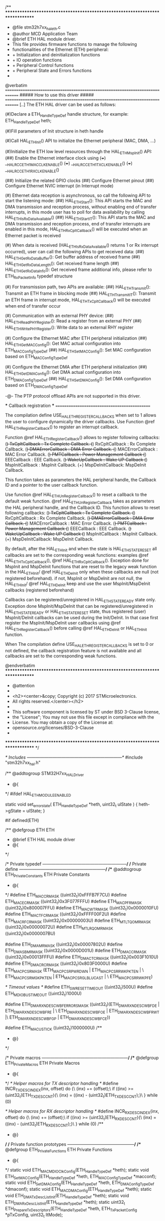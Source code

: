 /**
  ******************************************************************************
  * @file    stm32h7xx_hal_eth.c
  * @author  MCD Application Team
  * @brief   ETH HAL module driver.
  *          This file provides firmware functions to manage the following
  *          functionalities of the Ethernet (ETH) peripheral:
  *           + Initialization and deinitialization functions
  *           + IO operation functions
  *           + Peripheral Control functions
  *           + Peripheral State and Errors functions
  *
  @verbatim
  ==============================================================================
                    ##### How to use this driver #####
  ==============================================================================
     [..]
     The ETH HAL driver can be used as follows:

      (#)Declare a ETH_HandleTypeDef handle structure, for example:
         ETH_HandleTypeDef  heth;

      (#)Fill parameters of Init structure in heth handle

      (#)Call HAL_ETH_Init() API to initialize the Ethernet peripheral (MAC, DMA, ...)

      (#)Initialize the ETH low level resources through the HAL_ETH_MspInit() API:
          (##) Enable the Ethernet interface clock using
                (+++)  __HAL_RCC_ETH1MAC_CLK_ENABLE()
                (+++)  __HAL_RCC_ETH1TX_CLK_ENABLE()
                (+++)  __HAL_RCC_ETH1RX_CLK_ENABLE()

          (##) Initialize the related GPIO clocks
          (##) Configure Ethernet pinout
          (##) Configure Ethernet NVIC interrupt (in Interrupt mode)

      (#) Ethernet data reception is asynchronous, so call the following API
          to start the listening mode:
          (##) HAL_ETH_Start():
               This API starts the MAC and DMA transmission and reception process,
               without enabling end of transfer interrupts, in this mode user
               has to poll for data availability by calling HAL_ETH_IsRxDataAvailable()
          (##) HAL_ETH_Start_IT():
               This API starts the MAC and DMA transmission and reception process,
               end of transfer interrupts are enabled in this mode,
               HAL_ETH_RxCpltCallback() will be executed when an Ethernet packet is received

      (#) When data is received (HAL_ETH_IsRxDataAvailable() returns 1 or Rx interrupt
          occurred), user can call the following APIs to get received data:
          (##) HAL_ETH_GetRxDataBuffer(): Get buffer address of received frame
          (##) HAL_ETH_GetRxDataLength(): Get received frame length
          (##) HAL_ETH_GetRxDataInfo(): Get received frame additional info,
               please refer to ETH_RxPacketInfo typedef structure

      (#) For transmission path, two APIs are available:
         (##) HAL_ETH_Transmit(): Transmit an ETH frame in blocking mode
         (##) HAL_ETH_Transmit_IT(): Transmit an ETH frame in interrupt mode,
              HAL_ETH_TxCpltCallback() will be executed when end of transfer occur

      (#) Communication with an external PHY device:
         (##) HAL_ETH_ReadPHYRegister(): Read a register from an external PHY
         (##) HAL_ETH_WritePHYRegister(): Write data to an external RHY register

      (#) Configure the Ethernet MAC after ETH peripheral initialization
          (##) HAL_ETH_GetMACConfig(): Get MAC actual configuration into ETH_MACConfigTypeDef
          (##) HAL_ETH_SetMACConfig(): Set MAC configuration based on ETH_MACConfigTypeDef

      (#) Configure the Ethernet DMA after ETH peripheral initialization
          (##) HAL_ETH_GetDMAConfig(): Get DMA actual configuration into ETH_DMAConfigTypeDef
          (##) HAL_ETH_SetDMAConfig(): Set DMA configuration based on ETH_DMAConfigTypeDef

      -@- The PTP protocol offload APIs are not supported in this driver.

  *** Callback registration ***
  =============================================

  The compilation define  USE_HAL_ETH_REGISTER_CALLBACKS when set to 1
  allows the user to configure dynamically the driver callbacks.
  Use Function @ref HAL_ETH_RegisterCallback() to register an interrupt callback.

  Function @ref HAL_ETH_RegisterCallback() allows to register following callbacks:
    (+) TxCpltCallback   : Tx Complete Callback.
    (+) RxCpltCallback   : Rx Complete Callback.
    (+) DMAErrorCallback : DMA Error Callback.
    (+) MACErrorCallback : MAC Error Callback.
    (+) PMTCallback      : Power Management Callback
    (+) EEECallback      : EEE Callback.
    (+) WakeUpCallback   : Wake UP Callback
    (+) MspInitCallback  : MspInit Callback.
    (+) MspDeInitCallback: MspDeInit Callback.

  This function takes as parameters the HAL peripheral handle, the Callback ID
  and a pointer to the user callback function.

  Use function @ref HAL_ETH_UnRegisterCallback() to reset a callback to the default
  weak function.
  @ref HAL_ETH_UnRegisterCallback takes as parameters the HAL peripheral handle,
  and the Callback ID.
  This function allows to reset following callbacks:
    (+) TxCpltCallback   : Tx Complete Callback.
    (+) RxCpltCallback   : Rx Complete Callback.
    (+) DMAErrorCallback : DMA Error Callback.
    (+) MACErrorCallback : MAC Error Callback.
    (+) PMTCallback      : Power Management Callback
    (+) EEECallback      : EEE Callback.
    (+) WakeUpCallback   : Wake UP Callback
    (+) MspInitCallback  : MspInit Callback.
    (+) MspDeInitCallback: MspDeInit Callback.

  By default, after the HAL_ETH_Init and when the state is HAL_ETH_STATE_RESET
  all callbacks are set to the corresponding weak functions:
  examples @ref HAL_ETH_TxCpltCallback(), @ref HAL_ETH_RxCpltCallback().
  Exception done for MspInit and MspDeInit functions that are
  reset to the legacy weak function in the HAL_ETH_Init/ @ref HAL_ETH_DeInit only when
  these callbacks are null (not registered beforehand).
  if not, MspInit or MspDeInit are not null, the HAL_ETH_Init/ @ref HAL_ETH_DeInit
  keep and use the user MspInit/MspDeInit callbacks (registered beforehand)

  Callbacks can be registered/unregistered in HAL_ETH_STATE_READY state only.
  Exception done MspInit/MspDeInit that can be registered/unregistered
  in HAL_ETH_STATE_READY or HAL_ETH_STATE_RESET state,
  thus registered (user) MspInit/DeInit callbacks can be used during the Init/DeInit.
  In that case first register the MspInit/MspDeInit user callbacks
  using @ref HAL_ETH_RegisterCallback() before calling @ref HAL_ETH_DeInit
  or HAL_ETH_Init function.

  When The compilation define USE_HAL_ETH_REGISTER_CALLBACKS is set to 0 or
  not defined, the callback registration feature is not available and all callbacks
  are set to the corresponding weak functions.

  @endverbatim
  ******************************************************************************
  * @attention
  *
  * <h2><center>&copy; Copyright (c) 2017 STMicroelectronics.
  * All rights reserved.</center></h2>
  *
  * This software component is licensed by ST under BSD 3-Clause license,
  * the "License"; You may not use this file except in compliance with the
  * License. You may obtain a copy of the License at:
  *                        opensource.org/licenses/BSD-3-Clause
  *
  ******************************************************************************
  */

/* Includes ------------------------------------------------------------------*/
#include "stm32h7xx_hal.h"

/** @addtogroup STM32H7xx_HAL_Driver
  * @{
  */
#ifdef HAL_ETH_MODULE_ENABLED

static void set_error_state( ETH_HandleTypeDef *heth, uint32_t ulState )
{
	 heth->gState = ulState;
}

#if defined(ETH)

/** @defgroup ETH ETH
  * @brief ETH HAL module driver
  * @{
  */

/* Private typedef -----------------------------------------------------------*/
/* Private define ------------------------------------------------------------*/
/** @addtogroup ETH_Private_Constants ETH Private Constants
  * @{
  */
#define ETH_MACCR_MASK       ((uint32_t)0xFFFB7F7CU)
#define ETH_MACECR_MASK      ((uint32_t)0x3F077FFFU)
#define ETH_MACPFR_MASK      ((uint32_t)0x800007FFU)
#define ETH_MACWTR_MASK      ((uint32_t)0x0000010FU)
#define ETH_MACTFCR_MASK     ((uint32_t)0xFFFF00F2U)
#define ETH_MACRFCR_MASK     ((uint32_t)0x00000003U)
#define ETH_MTLTQOMR_MASK    ((uint32_t)0x00000072U)
#define ETH_MTLRQOMR_MASK    ((uint32_t)0x0000007BU)

#define ETH_DMAMR_MASK       ((uint32_t)0x00007802U)
#define ETH_DMASBMR_MASK     ((uint32_t)0x0000D001U)
#define ETH_DMACCR_MASK      ((uint32_t)0x00013FFFU)
#define ETH_DMACTCR_MASK     ((uint32_t)0x003F1010U)
#define ETH_DMACRCR_MASK     ((uint32_t)0x803F0000U)
#define ETH_MACPCSR_MASK     (ETH_MACPCSR_PWRDWN | ETH_MACPCSR_RWKPKTEN | \
                              ETH_MACPCSR_MGKPKTEN | ETH_MACPCSR_GLBLUCAST | \
                              ETH_MACPCSR_RWKPFE)

/* Timeout values */
#define ETH_SWRESET_TIMEOUT                 ((uint32_t)500U)
#define ETH_MDIO_BUS_TIMEOUT                ((uint32_t)1000U)

#define ETH_DMARXNDESCWBF_ERRORS_MASK ((uint32_t)(ETH_DMARXNDESCWBF_DE | ETH_DMARXNDESCWBF_RE | \
                                                  ETH_DMARXNDESCWBF_OE | ETH_DMARXNDESCWBF_RWT |\
                                                  ETH_DMARXNDESCWBF_GP | ETH_DMARXNDESCWBF_CE))

#define ETH_MAC_US_TICK               ((uint32_t)1000000U)
/**
  * @}
  */

/* Private macros ------------------------------------------------------------*/
/** @defgroup ETH_Private_Macros ETH Private Macros
  * @{
  */
/* Helper macros for TX descriptor handling */
#define INCR_TX_DESC_INDEX(inx, offset) do {\
	(inx) += (offset);\
          if ((inx) >= (uint32_t)ETH_TX_DESC_CNT){\
            (inx) = ((inx) - (uint32_t)ETH_TX_DESC_CNT);}\
} while (0)

/* Helper macros for RX descriptor handling */
#define INCR_RX_DESC_INDEX(inx, offset) do {\
	(inx) += (offset);\
          if ((inx) >= (uint32_t)ETH_RX_DESC_CNT){\
            (inx) = ((inx) - (uint32_t)ETH_RX_DESC_CNT);}\
} while (0)
/**
  * @}
  */
/* Private function prototypes -----------------------------------------------*/
/** @defgroup ETH_Private_Functions   ETH Private Functions
  * @{
  */
static void ETH_MAC_MDIO_ClkConfig(ETH_HandleTypeDef *heth);
static void ETH_SetMACConfig(ETH_HandleTypeDef *heth,  ETH_MACConfigTypeDef *macconf);
static void ETH_SetDMAConfig(ETH_HandleTypeDef *heth,  ETH_DMAConfigTypeDef *dmaconf);
static void ETH_MACDMAConfig(ETH_HandleTypeDef *heth);
static void ETH_DMATxDescListInit(ETH_HandleTypeDef *heth);
static void ETH_DMARxDescListInit(ETH_HandleTypeDef *heth);
static uint32_t ETH_Prepare_Tx_Descriptors(ETH_HandleTypeDef *heth, ETH_TxPacketConfig *pTxConfig, uint32_t ItMode);

#if (USE_HAL_ETH_REGISTER_CALLBACKS == 1)
static void ETH_InitCallbacksToDefault(ETH_HandleTypeDef *heth);
#endif /* USE_HAL_ETH_REGISTER_CALLBACKS */
/**
  * @}
  */

/* Exported functions ---------------------------------------------------------*/
/** @defgroup ETH_Exported_Functions ETH Exported Functions
  * @{
  */

/** @defgroup ETH_Exported_Functions_Group1 Initialization and deinitialization functions
  *  @brief    Initialization and Configuration functions
  *
@verbatim
===============================================================================
            ##### Initialization and Configuration functions #####
 ===============================================================================
    [..]  This subsection provides a set of functions allowing to initialize and
          deinitialize the ETH peripheral:

      (+) User must Implement HAL_ETH_MspInit() function in which he configures
          all related peripherals resources (CLOCK, GPIO and NVIC ).

      (+) Call the function HAL_ETH_Init() to configure the selected device with
          the selected configuration:
        (++) MAC address
        (++) Media interface (MII or RMII)
        (++) Rx DMA Descriptors Tab
        (++) Tx DMA Descriptors Tab
        (++) Length of Rx Buffers

      (+) Call the function HAL_ETH_DescAssignMemory() to assign data buffers
          for each Rx DMA Descriptor

      (+) Call the function HAL_ETH_DeInit() to restore the default configuration
          of the selected ETH peripheral.

@endverbatim
  * @{
  */

/**
  * @brief  Initialize the Ethernet peripheral registers.
  * @param  heth: pointer to a ETH_HandleTypeDef structure that contains
  *         the configuration information for ETHERNET module
  * @retval HAL status
  */
HAL_StatusTypeDef HAL_ETH_Init(ETH_HandleTypeDef *heth)
{
  uint32_t tickstart;

  if(heth == NULL)
  {
    return HAL_ERROR;
  }

#if (USE_HAL_ETH_REGISTER_CALLBACKS == 1)

  if(heth->gState == HAL_ETH_STATE_RESET)
  {
    /* Allocate lock resource and initialize it */
    heth->Lock = HAL_UNLOCKED;

    ETH_InitCallbacksToDefault(heth);

    if(heth->MspInitCallback == NULL)
    {
      heth->MspInitCallback = HAL_ETH_MspInit;
    }

    /* Init the low level hardware */
    heth->MspInitCallback(heth);
  }

#else

  /* Check the ETH peripheral state */
  if(heth->gState == HAL_ETH_STATE_RESET)
  {
    /* Init the low level hardware : GPIO, CLOCK, NVIC. */
    HAL_ETH_MspInit(heth);
  }
#endif /* (USE_HAL_ETH_REGISTER_CALLBACKS) */

  heth->gState = HAL_ETH_STATE_BUSY;

  __HAL_RCC_SYSCFG_CLK_ENABLE();

  if(heth->Init.MediaInterface == HAL_ETH_MII_MODE)
  {
    HAL_SYSCFG_ETHInterfaceSelect(SYSCFG_ETH_MII);
  }
  else
  {
    HAL_SYSCFG_ETHInterfaceSelect(SYSCFG_ETH_RMII);
  }

  /* Ethernet Software reset */
  /* Set the SWR bit: resets all MAC subsystem internal registers and logic */
  /* After reset all the registers holds their respective reset values */
  SET_BIT(heth->Instance->DMAMR, ETH_DMAMR_SWR);

  /* Get tick */
  tickstart = HAL_GetTick();

  /* Wait for software reset */
  while (READ_BIT(heth->Instance->DMAMR, ETH_DMAMR_SWR) > 0U)
  {
    if(((HAL_GetTick() - tickstart ) > ETH_SWRESET_TIMEOUT))
    {
      /* Set Error Code */
      heth->ErrorCode = HAL_ETH_ERROR_TIMEOUT;
      /* Set State as Error */
      set_error_state(heth, HAL_ETH_STATE_ERROR);
      /* Return Error */
      return HAL_ERROR;
    }
  }

  /*------------------ MDIO CSR Clock Range Configuration --------------------*/
  ETH_MAC_MDIO_ClkConfig(heth);

  /*------------------ MAC LPI 1US Tic Counter Configuration --------------------*/
  WRITE_REG(heth->Instance->MAC1USTCR, (((uint32_t)HAL_RCC_GetHCLKFreq() / ETH_MAC_US_TICK) - 1U));

  /*------------------ MAC, MTL and DMA default Configuration ----------------*/
  ETH_MACDMAConfig(heth);

  /* SET DSL to 64 bit */
  MODIFY_REG(heth->Instance->DMACCR, ETH_DMACCR_DSL, ETH_DMACCR_DSL_64BIT);

  /* Set Receive Buffers Length (must be a multiple of 4) */
  if ((heth->Init.RxBuffLen % 0x4U) != 0x0U)
  {
    /* Set Error Code */
    heth->ErrorCode = HAL_ETH_ERROR_PARAM;
    /* Set State as Error */
    set_error_state(heth, HAL_ETH_STATE_ERROR);
    /* Return Error */
    return HAL_ERROR;
  }
  else
  {
    MODIFY_REG(heth->Instance->DMACRCR, ETH_DMACRCR_RBSZ, ((heth->Init.RxBuffLen) << 1));
  }

  /*------------------ DMA Tx Descriptors Configuration ----------------------*/
  ETH_DMATxDescListInit(heth);

  /*------------------ DMA Rx Descriptors Configuration ----------------------*/
  ETH_DMARxDescListInit(heth);

  /*--------------------- ETHERNET MAC Address Configuration ------------------*/
  /* Set MAC addr bits 32 to 47 */
  heth->Instance->MACA0HR = (((uint32_t)(heth->Init.MACAddr[5]) << 8) | (uint32_t)heth->Init.MACAddr[4]);
  /* Set MAC addr bits 0 to 31 */
  heth->Instance->MACA0LR = (((uint32_t)(heth->Init.MACAddr[3]) << 24) | ((uint32_t)(heth->Init.MACAddr[2]) << 16) |
                             ((uint32_t)(heth->Init.MACAddr[1]) << 8) | (uint32_t)heth->Init.MACAddr[0]);

  heth->ErrorCode = HAL_ETH_ERROR_NONE;
  heth->gState = HAL_ETH_STATE_READY;
  heth->RxState = HAL_ETH_STATE_READY;

  return HAL_OK;
}

/**
  * @brief  DeInitializes the ETH peripheral.
  * @param  heth: pointer to a ETH_HandleTypeDef structure that contains
  *         the configuration information for ETHERNET module
  * @retval HAL status
  */
HAL_StatusTypeDef HAL_ETH_DeInit(ETH_HandleTypeDef *heth)
{
  /* Set the ETH peripheral state to BUSY */
  heth->gState = HAL_ETH_STATE_BUSY;

#if (USE_HAL_ETH_REGISTER_CALLBACKS == 1)

  if(heth->MspDeInitCallback == NULL)
  {
    heth->MspDeInitCallback = HAL_ETH_MspDeInit;
  }
  /* DeInit the low level hardware */
  heth->MspDeInitCallback(heth);
#else

  /* De-Init the low level hardware : GPIO, CLOCK, NVIC. */
  HAL_ETH_MspDeInit(heth);

#endif /* (USE_HAL_ETH_REGISTER_CALLBACKS) */

  /* Set ETH HAL state to Disabled */
  heth->gState= HAL_ETH_STATE_RESET;

  /* Return function status */
  return HAL_OK;
}

/**
  * @brief  Initializes the ETH MSP.
  * @param  heth: pointer to a ETH_HandleTypeDef structure that contains
  *         the configuration information for ETHERNET module
  * @retval None
  */
__weak void HAL_ETH_MspInit(ETH_HandleTypeDef *heth)
{
  /* Prevent unused argument(s) compilation warning */
  UNUSED(heth);
  /* NOTE : This function Should not be modified, when the callback is needed,
  the HAL_ETH_MspInit could be implemented in the user file
  */
}

/**
  * @brief  DeInitializes ETH MSP.
  * @param  heth: pointer to a ETH_HandleTypeDef structure that contains
  *         the configuration information for ETHERNET module
  * @retval None
  */
__weak void HAL_ETH_MspDeInit(ETH_HandleTypeDef *heth)
{
  /* Prevent unused argument(s) compilation warning */
  UNUSED(heth);
  /* NOTE : This function Should not be modified, when the callback is needed,
  the HAL_ETH_MspDeInit could be implemented in the user file
  */
}

#if (USE_HAL_ETH_REGISTER_CALLBACKS == 1)
/**
  * @brief  Register a User ETH Callback
  *         To be used instead of the weak predefined callback
  * @param heth eth handle
  * @param CallbackID ID of the callback to be registered
  *        This parameter can be one of the following values:
  *          @arg @ref HAL_ETH_TX_COMPLETE_CB_ID Tx Complete Callback ID
  *          @arg @ref HAL_ETH_RX_COMPLETE_CB_ID Rx Complete Callback ID
  *          @arg @ref HAL_ETH_DMA_ERROR_CB_ID   DMA Error Callback ID
  *          @arg @ref HAL_ETH_MAC_ERROR_CB_ID   MAC Error Callback ID
  *          @arg @ref HAL_ETH_PMT_CB_ID         Power Management Callback ID
  *          @arg @ref HAL_ETH_EEE_CB_ID         EEE Callback ID
  *          @arg @ref HAL_ETH_WAKEUP_CB_ID      Wake UP Callback ID
  *          @arg @ref HAL_ETH_MSPINIT_CB_ID     MspInit callback ID
  *          @arg @ref HAL_ETH_MSPDEINIT_CB_ID   MspDeInit callback ID
  * @param pCallback pointer to the Callback function
  * @retval status
  */
HAL_StatusTypeDef HAL_ETH_RegisterCallback(ETH_HandleTypeDef *heth, HAL_ETH_CallbackIDTypeDef CallbackID, pETH_CallbackTypeDef pCallback)
{
  HAL_StatusTypeDef status = HAL_OK;

  if(pCallback == NULL)
  {
    /* Update the error code */
    heth->ErrorCode |= HAL_ETH_ERROR_INVALID_CALLBACK;

    return HAL_ERROR;
  }
  /* Process locked */
  __HAL_LOCK(heth);

  if(heth->gState == HAL_ETH_STATE_READY)
  {
    switch (CallbackID)
    {
    case HAL_ETH_TX_COMPLETE_CB_ID :
      heth->TxCpltCallback = pCallback;
      break;

    case HAL_ETH_RX_COMPLETE_CB_ID :
      heth->RxCpltCallback = pCallback;
      break;

    case HAL_ETH_DMA_ERROR_CB_ID :
      heth->DMAErrorCallback = pCallback;
      break;

    case HAL_ETH_MAC_ERROR_CB_ID :
      heth->MACErrorCallback = pCallback;
      break;

    case HAL_ETH_PMT_CB_ID :
      heth->PMTCallback = pCallback;
      break;

    case HAL_ETH_EEE_CB_ID :
      heth->EEECallback = pCallback;
      break;

    case HAL_ETH_WAKEUP_CB_ID :
      heth->WakeUpCallback = pCallback;
      break;

    case HAL_ETH_MSPINIT_CB_ID :
      heth->MspInitCallback = pCallback;
      break;

   case HAL_ETH_MSPDEINIT_CB_ID :
      heth->MspDeInitCallback = pCallback;
      break;

    default :
      /* Update the error code */
      heth->ErrorCode |= HAL_ETH_ERROR_INVALID_CALLBACK;
      /* Return error status */
      status =  HAL_ERROR;
      break;
    }
  }
  else if(heth->gState == HAL_ETH_STATE_RESET)
  {
    switch (CallbackID)
    {
    case HAL_ETH_MSPINIT_CB_ID :
      heth->MspInitCallback = pCallback;
      break;

   case HAL_ETH_MSPDEINIT_CB_ID :
      heth->MspDeInitCallback = pCallback;
      break;

    default :
      /* Update the error code */
      heth->ErrorCode |= HAL_ETH_ERROR_INVALID_CALLBACK;
     /* Return error status */
      status =  HAL_ERROR;
      break;
    }
  }
  else
  {
    /* Update the error code */
    heth->ErrorCode |= HAL_ETH_ERROR_INVALID_CALLBACK;
    /* Return error status */
    status =  HAL_ERROR;
  }

  /* Release Lock */
  __HAL_UNLOCK(heth);

  return status;
}

/**
  * @brief  Unregister an ETH Callback
  *         ETH callabck is redirected to the weak predefined callback
  * @param heth eth handle
  * @param CallbackID ID of the callback to be unregistered
  *        This parameter can be one of the following values:
  *          @arg @ref HAL_ETH_TX_COMPLETE_CB_ID Tx Complete Callback ID
  *          @arg @ref HAL_ETH_RX_COMPLETE_CB_ID Rx Complete Callback ID
  *          @arg @ref HAL_ETH_DMA_ERROR_CB_ID   DMA Error Callback ID
  *          @arg @ref HAL_ETH_MAC_ERROR_CB_ID   MAC Error Callback ID
  *          @arg @ref HAL_ETH_PMT_CB_ID         Power Management Callback ID
  *          @arg @ref HAL_ETH_EEE_CB_ID         EEE Callback ID
  *          @arg @ref HAL_ETH_WAKEUP_CB_ID      Wake UP Callback ID
  *          @arg @ref HAL_ETH_MSPINIT_CB_ID     MspInit callback ID
  *          @arg @ref HAL_ETH_MSPDEINIT_CB_ID   MspDeInit callback ID
  * @retval status
  */
HAL_StatusTypeDef HAL_ETH_UnRegisterCallback(ETH_HandleTypeDef *heth, HAL_ETH_CallbackIDTypeDef CallbackID)
{
  HAL_StatusTypeDef status = HAL_OK;

  /* Process locked */
  __HAL_LOCK(heth);

  if(heth->gState == HAL_ETH_STATE_READY)
  {
    switch (CallbackID)
    {
    case HAL_ETH_TX_COMPLETE_CB_ID :
      heth->TxCpltCallback = HAL_ETH_TxCpltCallback;
      break;

    case HAL_ETH_RX_COMPLETE_CB_ID :
      heth->RxCpltCallback = HAL_ETH_RxCpltCallback;
      break;

    case HAL_ETH_DMA_ERROR_CB_ID :
      heth->DMAErrorCallback = HAL_ETH_DMAErrorCallback;
      break;

    case HAL_ETH_MAC_ERROR_CB_ID :
      heth->MACErrorCallback = HAL_ETH_MACErrorCallback;
      break;

    case HAL_ETH_PMT_CB_ID :
      heth->PMTCallback = HAL_ETH_PMTCallback;
      break;

    case HAL_ETH_EEE_CB_ID :
      heth->EEECallback = HAL_ETH_EEECallback;
      break;

    case HAL_ETH_WAKEUP_CB_ID :
      heth->WakeUpCallback = HAL_ETH_WakeUpCallback;
      break;

    case HAL_ETH_MSPINIT_CB_ID :
      heth->MspInitCallback = HAL_ETH_MspInit;
      break;

   case HAL_ETH_MSPDEINIT_CB_ID :
      heth->MspDeInitCallback = HAL_ETH_MspDeInit;
      break;

    default :
      /* Update the error code */
      heth->ErrorCode |= HAL_ETH_ERROR_INVALID_CALLBACK;
     /* Return error status */
      status =  HAL_ERROR;
      break;
    }
  }
  else if(heth->gState == HAL_ETH_STATE_RESET)
  {
    switch (CallbackID)
    {
    case HAL_ETH_MSPINIT_CB_ID :
      heth->MspInitCallback = HAL_ETH_MspInit;
      break;

   case HAL_ETH_MSPDEINIT_CB_ID :
      heth->MspDeInitCallback = HAL_ETH_MspDeInit;
      break;

    default :
      /* Update the error code */
      heth->ErrorCode |= HAL_ETH_ERROR_INVALID_CALLBACK;
     /* Return error status */
      status =  HAL_ERROR;
      break;
    }
  }
  else
  {
    /* Update the error code */
    heth->ErrorCode |= HAL_ETH_ERROR_INVALID_CALLBACK;
    /* Return error status */
    status =  HAL_ERROR;
  }

  /* Release Lock */
  __HAL_UNLOCK(heth);

  return status;
}
#endif /* USE_HAL_ETH_REGISTER_CALLBACKS */

/**
  * @brief  Assign memory buffers to a DMA Rx descriptor
  * @param  heth: pointer to a ETH_HandleTypeDef structure that contains
  *         the configuration information for ETHERNET module
  * @param  Index : index of the DMA Rx descriptor
  *                  this parameter can be a value from 0x0 to (ETH_RX_DESC_CNT -1)
  * @param  pBuffer1: address of buffer 1
  * @param  pBuffer2: address of buffer 2 if available
  * @retval HAL status
  */
HAL_StatusTypeDef HAL_ETH_DescAssignMemory(ETH_HandleTypeDef *heth, uint32_t Index, uint8_t *pBuffer1, uint8_t *pBuffer2)
{
  ETH_DMADescTypeDef *dmarxdesc = (ETH_DMADescTypeDef *)heth->RxDescList.RxDesc[Index];

  if((pBuffer1 == NULL) || (Index >= (uint32_t)ETH_RX_DESC_CNT))
  {
    /* Set Error Code */
    heth->ErrorCode = HAL_ETH_ERROR_PARAM;
    /* Return Error */
    return HAL_ERROR;
  }

  /* write buffer address to RDES0 */
  WRITE_REG(dmarxdesc->DESC0, (uint32_t)pBuffer1);
  /* store buffer address */
  WRITE_REG(dmarxdesc->BackupAddr0, (uint32_t)pBuffer1);
  /* set buffer address valid bit to RDES3 */
  SET_BIT(dmarxdesc->DESC3, ETH_DMARXNDESCRF_BUF1V);

  if(pBuffer2 != NULL)
  {
    /* write buffer 2 address to RDES1 */
    WRITE_REG(dmarxdesc->DESC2, (uint32_t)pBuffer2);
     /* store buffer 2 address */
    WRITE_REG(dmarxdesc->BackupAddr1, (uint32_t)pBuffer2);
    /* set buffer 2 address valid bit to RDES3 */
    SET_BIT(dmarxdesc->DESC3, ETH_DMARXNDESCRF_BUF2V);
  }
  /* set OWN bit to RDES3 */
  SET_BIT(dmarxdesc->DESC3, ETH_DMARXNDESCRF_OWN);

  return HAL_OK;
}

/**
  * @}
  */

/** @defgroup ETH_Exported_Functions_Group2 IO operation functions
  *  @brief ETH Transmit and Receive functions
  *
@verbatim
  ==============================================================================
                      ##### IO operation functions #####
  ==============================================================================
  [..]
    This subsection provides a set of functions allowing to manage the ETH
    data transfer.

@endverbatim
  * @{
  */

/**
  * @brief  Enables Ethernet MAC and DMA reception and transmission
  * @param  heth: pointer to a ETH_HandleTypeDef structure that contains
  *         the configuration information for ETHERNET module
  * @retval HAL status
  */
HAL_StatusTypeDef HAL_ETH_Start(ETH_HandleTypeDef *heth)
{
  if(heth->gState == HAL_ETH_STATE_READY)
  {
    heth->gState = HAL_ETH_STATE_BUSY;

    /* Enable the MAC transmission */
    SET_BIT(heth->Instance->MACCR, ETH_MACCR_TE);

    /* Enable the MAC reception */
    SET_BIT(heth->Instance->MACCR, ETH_MACCR_RE);

    /* Set the Flush Transmit FIFO bit */
    SET_BIT(heth->Instance->MTLTQOMR, ETH_MTLTQOMR_FTQ);

    /* Enable the DMA transmission */
    SET_BIT(heth->Instance->DMACTCR, ETH_DMACTCR_ST);

    /* Enable the DMA reception */
    SET_BIT(heth->Instance->DMACRCR, ETH_DMACRCR_SR);

    /* Clear Tx and Rx process stopped flags */
    heth->Instance->DMACSR |= (ETH_DMACSR_TPS | ETH_DMACSR_RPS);

    heth->gState = HAL_ETH_STATE_READY;
    heth->RxState = HAL_ETH_STATE_BUSY_RX;

    return HAL_OK;
  }
  else
  {
    return HAL_ERROR;
  }
}

/**
  * @brief  Enables Ethernet MAC and DMA reception/transmission in Interrupt mode
  * @param  heth: pointer to a ETH_HandleTypeDef structure that contains
  *         the configuration information for ETHERNET module
  * @retval HAL status
  */
HAL_StatusTypeDef HAL_ETH_Start_IT(ETH_HandleTypeDef *heth)
{
  uint32_t descindex;

  ETH_DMADescTypeDef *dmarxdesc;

  if(heth->gState == HAL_ETH_STATE_READY)
  {
    heth->gState = HAL_ETH_STATE_BUSY;

    /* Set IOC bit to all Rx descriptors */
    for(descindex = 0; descindex < (uint32_t)ETH_RX_DESC_CNT; descindex++)
    {
      dmarxdesc = (ETH_DMADescTypeDef *)heth->RxDescList.RxDesc[descindex];
      SET_BIT(dmarxdesc->DESC3, ETH_DMARXNDESCRF_IOC);
    }

    /* save IT mode to ETH Handle */
    heth->RxDescList.ItMode = 1U;

    /* Enable the MAC transmission */
    SET_BIT(heth->Instance->MACCR, ETH_MACCR_TE);

    /* Enable the MAC reception */
    SET_BIT(heth->Instance->MACCR, ETH_MACCR_RE);

    /* Set the Flush Transmit FIFO bit */
    SET_BIT(heth->Instance->MTLTQOMR, ETH_MTLTQOMR_FTQ);

    /* Enable the DMA transmission */
    SET_BIT(heth->Instance->DMACTCR, ETH_DMACTCR_ST);

    /* Enable the DMA reception */
    SET_BIT(heth->Instance->DMACRCR, ETH_DMACRCR_SR);

    /* Clear Tx and Rx process stopped flags */
    heth->Instance->DMACSR |= (ETH_DMACSR_TPS | ETH_DMACSR_RPS);

    /* Enable ETH DMA interrupts:
    - Tx complete interrupt
    - Rx complete interrupt
    - Fatal bus interrupt
    */
    __HAL_ETH_DMA_ENABLE_IT(heth, (ETH_DMACIER_NIE | ETH_DMACIER_RIE | ETH_DMACIER_TIE  |
                                   ETH_DMACIER_FBEE | ETH_DMACIER_AIE));

    heth->gState = HAL_ETH_STATE_READY;
    heth->RxState = HAL_ETH_STATE_BUSY_RX;

    return HAL_OK;
  }
  else
  {
    return HAL_ERROR;
  }
}

/**
  * @brief  Stop Ethernet MAC and DMA reception/transmission
  * @param  heth: pointer to a ETH_HandleTypeDef structure that contains
  *         the configuration information for ETHERNET module
  * @retval HAL status
  */
HAL_StatusTypeDef HAL_ETH_Stop(ETH_HandleTypeDef *heth)
{
  if(heth->gState != HAL_ETH_STATE_RESET)
  {
     /* Set the ETH peripheral state to BUSY */
    heth->gState = HAL_ETH_STATE_BUSY;

    /* Disable the DMA transmission */
    CLEAR_BIT(heth->Instance->DMACTCR, ETH_DMACTCR_ST);

    /* Disable the DMA reception */
    CLEAR_BIT(heth->Instance->DMACRCR, ETH_DMACRCR_SR);

    /* Disable the MAC reception */
    CLEAR_BIT( heth->Instance->MACCR, ETH_MACCR_RE);

    /* Set the Flush Transmit FIFO bit */
    SET_BIT(heth->Instance->MTLTQOMR, ETH_MTLTQOMR_FTQ);

    /* Disable the MAC transmission */
    CLEAR_BIT(heth->Instance->MACCR, ETH_MACCR_TE);

    heth->gState = HAL_ETH_STATE_READY;
    heth->RxState = HAL_ETH_STATE_READY;

    /* Return function status */
    return HAL_OK;
  }
  else
  {
    return HAL_ERROR;
  }
}

/**
  * @brief  Stop Ethernet MAC and DMA reception/transmission in Interrupt mode
  * @param  heth: pointer to a ETH_HandleTypeDef structure that contains
  *         the configuration information for ETHERNET module
  * @retval HAL status
  */
HAL_StatusTypeDef HAL_ETH_Stop_IT(ETH_HandleTypeDef *heth)
{
  ETH_DMADescTypeDef *dmarxdesc;
  uint32_t descindex;

  if(heth->gState != HAL_ETH_STATE_RESET)
  {
    /* Set the ETH peripheral state to BUSY */
    heth->gState = HAL_ETH_STATE_BUSY;

    /* Disable intrrupts:
    - Tx complete interrupt
    - Rx complete interrupt
    - Fatal bus interrupt
    */
    __HAL_ETH_DMA_DISABLE_IT(heth, (ETH_DMACIER_NIE | ETH_DMACIER_RIE | ETH_DMACIER_TIE  |
                                   ETH_DMACIER_FBEE | ETH_DMACIER_AIE));

    /* Disable the DMA transmission */
    CLEAR_BIT(heth->Instance->DMACTCR, ETH_DMACTCR_ST);

    /* Disable the DMA reception */
    CLEAR_BIT(heth->Instance->DMACRCR, ETH_DMACRCR_SR);

    /* Disable the MAC reception */
    CLEAR_BIT( heth->Instance->MACCR, ETH_MACCR_RE);

    /* Set the Flush Transmit FIFO bit */
    SET_BIT(heth->Instance->MTLTQOMR, ETH_MTLTQOMR_FTQ);

    /* Disable the MAC transmission */
    CLEAR_BIT(heth->Instance->MACCR, ETH_MACCR_TE);

    /* Clear IOC bit to all Rx descriptors */
    for(descindex = 0; descindex < (uint32_t)ETH_RX_DESC_CNT; descindex++)
    {
      dmarxdesc = (ETH_DMADescTypeDef *)heth->RxDescList.RxDesc[descindex];
      CLEAR_BIT(dmarxdesc->DESC3, ETH_DMARXNDESCRF_IOC);
    }

    heth->RxDescList.ItMode = 0U;

    heth->gState = HAL_ETH_STATE_READY;
    heth->RxState = HAL_ETH_STATE_READY;

    /* Return function status */
    return HAL_OK;
  }
  else
  {
    return HAL_ERROR;
  }
}

/**
  * @brief  Sends an Ethernet Packet in polling mode.
  * @param  heth: pointer to a ETH_HandleTypeDef structure that contains
  *         the configuration information for ETHERNET module
  * @param  pTxConfig: Hold the configuration of packet to be transmitted
  * @param  Timeout: timeout value
  * @retval HAL status
  */
HAL_StatusTypeDef HAL_ETH_Transmit(ETH_HandleTypeDef *heth, ETH_TxPacketConfig *pTxConfig, uint32_t Timeout)
{
  uint32_t tickstart;
  const ETH_DMADescTypeDef *dmatxdesc;

  if(pTxConfig == NULL)
  {
    heth->ErrorCode |= HAL_ETH_ERROR_PARAM;
    return HAL_ERROR;
  }

  if(heth->gState == HAL_ETH_STATE_READY)
  {
    /* Config DMA Tx descriptor by Tx Packet info */
    if (ETH_Prepare_Tx_Descriptors(heth, pTxConfig, 0) != HAL_ETH_ERROR_NONE)
    {
      /* Set the ETH error code */
      heth->ErrorCode |= HAL_ETH_ERROR_BUSY;
      return HAL_ERROR;
    }

    dmatxdesc = (ETH_DMADescTypeDef *)(&heth->TxDescList)->TxDesc[heth->TxDescList.CurTxDesc];

    /* Incr current tx desc index */
    INCR_TX_DESC_INDEX(heth->TxDescList.CurTxDesc, 1U);

    /* Start transmission */
    /* issue a poll command to Tx DMA by writing address of next immediate free descriptor */
    WRITE_REG(heth->Instance->DMACTDTPR, (uint32_t)(heth->TxDescList.TxDesc[heth->TxDescList.CurTxDesc]));

    tickstart = HAL_GetTick();

    /* Wait for data to be transmitted or timeout occured */
    while((dmatxdesc->DESC3 & ETH_DMATXNDESCWBF_OWN) != (uint32_t)RESET)
    {
      if((heth->Instance->DMACSR & ETH_DMACSR_FBE) != (uint32_t)RESET)
      {
        heth->ErrorCode |= HAL_ETH_ERROR_DMA;
        heth->DMAErrorCode = heth->Instance->DMACSR;
        /* Set ETH HAL State to Ready */
        set_error_state(heth, HAL_ETH_STATE_ERROR);
        /* Return function status */
        return HAL_ERROR;
      }

      /* Check for the Timeout */
      if(Timeout != HAL_MAX_DELAY)
      {
        if(((HAL_GetTick() - tickstart ) > Timeout) || (Timeout == 0U))
        {
          heth->ErrorCode |= HAL_ETH_ERROR_TIMEOUT;
          set_error_state(heth, HAL_ETH_STATE_ERROR);
          return HAL_ERROR;
        }
      }
    }

    /* Return function status */
    return HAL_OK;
  }
  else
  {
    return HAL_ERROR;
  }
}

/**
  * @brief  Sends an Ethernet Packet in interrupt mode.
  * @param  heth: pointer to a ETH_HandleTypeDef structure that contains
  *         the configuration information for ETHERNET module
  * @param  pTxConfig: Hold the configuration of packet to be transmitted
  * @retval HAL status
  */
HAL_StatusTypeDef HAL_ETH_Transmit_IT(ETH_HandleTypeDef *heth, ETH_TxPacketConfig *pTxConfig)
{
  if(pTxConfig == NULL)
  {
    heth->ErrorCode |= HAL_ETH_ERROR_PARAM;
    return HAL_ERROR;
  }

  if(heth->gState == HAL_ETH_STATE_READY)
  {
    /* Config DMA Tx descriptor by Tx Packet info */
    if (ETH_Prepare_Tx_Descriptors(heth, pTxConfig, 1) != HAL_ETH_ERROR_NONE)
    {
      heth->ErrorCode |= HAL_ETH_ERROR_BUSY;
      return HAL_ERROR;
    }

    /* Incr current tx desc index */
    INCR_TX_DESC_INDEX(heth->TxDescList.CurTxDesc, 1U);

    /* Start transmission */
    /* issue a poll command to Tx DMA by writing address of next immediate free descriptor */
    WRITE_REG(heth->Instance->DMACTDTPR, (uint32_t)(heth->TxDescList.TxDesc[heth->TxDescList.CurTxDesc]));

    return HAL_OK;

  }
  else
  {
    return HAL_ERROR;
  }
}

/**
  * @brief  Checks for received Packets.
  * @param  heth: pointer to a ETH_HandleTypeDef structure that contains
  *         the configuration information for ETHERNET module
  * @retval  1: A Packet is received
  *          0: no Packet received
  */
uint8_t HAL_ETH_IsRxDataAvailable(ETH_HandleTypeDef *heth)
{
  ETH_RxDescListTypeDef *dmarxdesclist = &heth->RxDescList;
  uint32_t descidx = dmarxdesclist->CurRxDesc;
  ETH_DMADescTypeDef *dmarxdesc = (ETH_DMADescTypeDef *)dmarxdesclist->RxDesc[descidx];
  uint32_t descscancnt = 0;
  uint32_t appdesccnt = 0, firstappdescidx = 0;

  if(dmarxdesclist->AppDescNbr != 0U)
  {
    /* data already received by not yet processed*/
    return 0;
  }

  /* Check if descriptor is not owned by DMA */
  while((READ_BIT(dmarxdesc->DESC3, ETH_DMARXNDESCWBF_OWN) == (uint32_t)RESET) && (descscancnt < (uint32_t)ETH_RX_DESC_CNT))
  {
    descscancnt++;

    /* Check if last descriptor */
    if(READ_BIT(dmarxdesc->DESC3, ETH_DMARXNDESCWBF_LD) != (uint32_t)RESET)
    {
      /* Increment the number of descriptors to be passed to the application */
      appdesccnt += 1U;

      if(appdesccnt == 1U)
      {
        WRITE_REG(firstappdescidx, descidx);
      }

      /* Increment current rx descriptor index */
      INCR_RX_DESC_INDEX(descidx, 1U);

      /* Check for Context descriptor */
      /* Get current descriptor address */
      dmarxdesc = (ETH_DMADescTypeDef *)dmarxdesclist->RxDesc[descidx];

      if(READ_BIT(dmarxdesc->DESC3,  ETH_DMARXNDESCWBF_OWN)  == (uint32_t)RESET)
      {
        if(READ_BIT(dmarxdesc->DESC3,  ETH_DMARXNDESCWBF_CTXT)  != (uint32_t)RESET)
        {
          /* Increment the number of descriptors to be passed to the application */
          dmarxdesclist->AppContextDesc = 1;
          /* Increment current rx descriptor index */
          INCR_RX_DESC_INDEX(descidx, 1U);
        }
      }
      /* Fill information to Rx descriptors list */
      dmarxdesclist->CurRxDesc = descidx;
      dmarxdesclist->FirstAppDesc = firstappdescidx;
      dmarxdesclist->AppDescNbr = appdesccnt;

      /* Return function status */
      return 1;
    }
    /* Check if first descriptor */
    else if(READ_BIT(dmarxdesc->DESC3, ETH_DMARXNDESCWBF_FD) != (uint32_t)RESET)
    {
      WRITE_REG(firstappdescidx, descidx);
      /* Increment the number of descriptors to be passed to the application */
      appdesccnt = 1U;

      /* Increment current rx descriptor index */
      INCR_RX_DESC_INDEX(descidx, 1U);
      /* Get current descriptor address */
      dmarxdesc = (ETH_DMADescTypeDef *)dmarxdesclist->RxDesc[descidx];
    }
    /* It should be an intermediate descriptor */
    else
    {
      /* Increment the number of descriptors to be passed to the application */
      appdesccnt += 1U;

      /* Increment current rx descriptor index */
      INCR_RX_DESC_INDEX(descidx, 1U);
      /* Get current descriptor address */
      dmarxdesc = (ETH_DMADescTypeDef *)dmarxdesclist->RxDesc[descidx];
    }
  }

  /* Build Descriptors if an incomplete Packet is received */
  if(appdesccnt > 0U)
  {
    dmarxdesclist->CurRxDesc = descidx;
    dmarxdesclist->FirstAppDesc = firstappdescidx;
    descidx = firstappdescidx;
    dmarxdesc = (ETH_DMADescTypeDef *)dmarxdesclist->RxDesc[descidx];

    for(descscancnt = 0; descscancnt < appdesccnt; descscancnt++)
    {
      WRITE_REG(dmarxdesc->DESC0, dmarxdesc->BackupAddr0);
      WRITE_REG(dmarxdesc->DESC3, ETH_DMARXNDESCRF_BUF1V);

      if (READ_REG(dmarxdesc->BackupAddr1) != ((uint32_t)RESET))
      {
        WRITE_REG(dmarxdesc->DESC2, dmarxdesc->BackupAddr1);
        SET_BIT(dmarxdesc->DESC3, ETH_DMARXNDESCRF_BUF2V);
      }

      SET_BIT(dmarxdesc->DESC3, ETH_DMARXNDESCRF_OWN);

      if(dmarxdesclist->ItMode != ((uint32_t)RESET))
      {
        SET_BIT(dmarxdesc->DESC3, ETH_DMARXNDESCRF_IOC);
      }
      if(descscancnt < (appdesccnt - 1U))
      {
        /* Increment rx descriptor index */
        INCR_RX_DESC_INDEX(descidx, 1U);
        /* Get descriptor address */
        dmarxdesc = (ETH_DMADescTypeDef *)dmarxdesclist->RxDesc[descidx];
      }
    }

    /* Set the Tail pointer address to the last rx descriptor hold by the app */
    WRITE_REG(heth->Instance->DMACRDTPR, (uint32_t)dmarxdesc);
  }

  /* Fill information to Rx descriptors list: No received Packet */
  dmarxdesclist->AppDescNbr = 0U;

  return 0;
}

/**
  * @brief  This function gets the buffer address of last received Packet.
  * @note   Please insure to allocate the RxBuffer structure before calling this function
  *         how to use example:
  *           HAL_ETH_GetRxDataLength(heth, &Length);
  *           BuffersNbr = (Length / heth->Init.RxBuffLen) + 1;
  *           RxBuffer = (ETH_BufferTypeDef *)malloc(BuffersNbr * sizeof(ETH_BufferTypeDef));
  *           HAL_ETH_GetRxDataBuffer(heth, RxBuffer);
  * @param  heth: pointer to a ETH_HandleTypeDef structure that contains
  *         the configuration information for ETHERNET module
  * @param  RxBuffer: Pointer to a ETH_BufferTypeDef structure
  * @retval HAL status
  */
HAL_StatusTypeDef HAL_ETH_GetRxDataBuffer(ETH_HandleTypeDef *heth, ETH_BufferTypeDef *RxBuffer)
{
  ETH_RxDescListTypeDef *dmarxdesclist = &heth->RxDescList;
  uint32_t descidx = dmarxdesclist->FirstAppDesc;
  uint32_t index, accumulatedlen = 0, lastdesclen;
  __IO const ETH_DMADescTypeDef *dmarxdesc = (ETH_DMADescTypeDef *)dmarxdesclist->RxDesc[descidx];
  ETH_BufferTypeDef *rxbuff = RxBuffer;

  if(rxbuff == NULL)
  {
    heth->ErrorCode = HAL_ETH_ERROR_PARAM;
    return HAL_ERROR;
  }

  if(dmarxdesclist->AppDescNbr == 0U)
  {
    if(HAL_ETH_IsRxDataAvailable(heth) == 0U)
    {
      /* No data to be transferred to the application */
      return HAL_ERROR;
    }
    else
    {
      descidx = dmarxdesclist->FirstAppDesc;
      dmarxdesc = (ETH_DMADescTypeDef *)dmarxdesclist->RxDesc[descidx];
    }
  }

  /* Get intermediate descriptors buffers: in case of the Packet is splitted into multi descriptors */
  for(index = 0; index < (dmarxdesclist->AppDescNbr - 1U); index++)
  {
    /* Get Address and length of the first buffer address */
    rxbuff->buffer = (uint8_t *) dmarxdesc->BackupAddr0;
    rxbuff->len =  heth->Init.RxBuffLen;

    /* Check if the second buffer address of this descriptor is valid */
    if(dmarxdesc->BackupAddr1 != 0U)
    {
      /* Point to next buffer */
      rxbuff = rxbuff->next;
      /* Get Address and length of the second buffer address */
      rxbuff->buffer = (uint8_t *) dmarxdesc->BackupAddr1;
      rxbuff->len =  heth->Init.RxBuffLen;
    }
    else
    {
      /* Nothing to do here */
    }

    /* get total length until this descriptor */
    accumulatedlen = READ_BIT(dmarxdesc->DESC3, ETH_DMARXNDESCWBF_PL);

    /* Increment to next descriptor */
    INCR_RX_DESC_INDEX(descidx, 1U);
    dmarxdesc = (ETH_DMADescTypeDef *)dmarxdesclist->RxDesc[descidx];

    /* Point to next buffer */
    rxbuff = rxbuff->next;
  }

  /* last descriptor data length */
  lastdesclen = READ_BIT(dmarxdesc->DESC3, ETH_DMARXNDESCWBF_PL) - accumulatedlen;

  /* Get Address of the first buffer address */
  rxbuff->buffer = (uint8_t *) dmarxdesc->BackupAddr0;

  /* data is in only one buffer */
  if(lastdesclen <= heth->Init.RxBuffLen)
  {
    rxbuff->len = lastdesclen;
  }
  /* data is in two buffers */
  else if(dmarxdesc->BackupAddr1 != 0U)
  {
    /* Get the Length of the first buffer address */
    rxbuff->len = heth->Init.RxBuffLen;
    /* Point to next buffer */
    rxbuff = rxbuff->next;
    /* Get the Address the Length of the second buffer address */
    rxbuff->buffer = (uint8_t *) dmarxdesc->BackupAddr1;
    rxbuff->len =  lastdesclen - (heth->Init.RxBuffLen);
  }
  else /* Buffer 2 not valid*/
  {
    return HAL_ERROR;
  }

  return HAL_OK;
}

/**
  * @brief  This function gets the length of last received Packet.
  * @param  heth: pointer to a ETH_HandleTypeDef structure that contains
  *         the configuration information for ETHERNET module
  * @param  Length: parameter to hold Rx packet length
  * @retval HAL Status
  */
HAL_StatusTypeDef HAL_ETH_GetRxDataLength(ETH_HandleTypeDef *heth, uint32_t *Length)
{
  ETH_RxDescListTypeDef *dmarxdesclist = &heth->RxDescList;
  uint32_t descidx = dmarxdesclist->FirstAppDesc;
  __IO const ETH_DMADescTypeDef *dmarxdesc;

  if(dmarxdesclist->AppDescNbr == 0U)
  {
    if(HAL_ETH_IsRxDataAvailable(heth) == 0U)
    {
      /* No data to be transferred to the application */
      return HAL_ERROR;
    }
  }

  /* Get index of last descriptor */
  INCR_RX_DESC_INDEX(descidx, (dmarxdesclist->AppDescNbr - 1U));
  /* Point to last descriptor */
  dmarxdesc = (ETH_DMADescTypeDef *)dmarxdesclist->RxDesc[descidx];

  *Length = READ_BIT(dmarxdesc->DESC3, ETH_DMARXNDESCWBF_PL);

  return HAL_OK;
}

/**
  * @brief  Get the Rx data info (Packet type, VLAN tag, Filters status, ...)
  * @param  heth: pointer to a ETH_HandleTypeDef structure that contains
  *         the configuration information for ETHERNET module
  * @param  RxPacketInfo: parameter to hold info of received buffer
  * @retval HAL status
  */
HAL_StatusTypeDef HAL_ETH_GetRxDataInfo(ETH_HandleTypeDef *heth, ETH_RxPacketInfo *RxPacketInfo)
{
  ETH_RxDescListTypeDef *dmarxdesclist = &heth->RxDescList;
  uint32_t descidx = dmarxdesclist->FirstAppDesc;
  __IO const ETH_DMADescTypeDef *dmarxdesc;

  if(dmarxdesclist->AppDescNbr == 0U)
  {
    if(HAL_ETH_IsRxDataAvailable(heth) == 0U)
    {
      /* No data to be transferred to the application */
      return HAL_ERROR;
    }
  }

  /* Get index of last descriptor */
  INCR_RX_DESC_INDEX(descidx, ((dmarxdesclist->AppDescNbr) - 1U));
  /* Point to last descriptor */
  dmarxdesc = (ETH_DMADescTypeDef *)dmarxdesclist->RxDesc[descidx];

  if((dmarxdesc->DESC3 & ETH_DMARXNDESCWBF_ES) != (uint32_t)RESET)
  {
    RxPacketInfo->ErrorCode = READ_BIT(dmarxdesc->DESC3, ETH_DMARXNDESCWBF_ERRORS_MASK);
  }
  else
  {
    if(READ_BIT(dmarxdesc->DESC3, ETH_DMARXNDESCWBF_RS0V) != 0U)
    {

      if(READ_BIT(dmarxdesc->DESC3, ETH_DMARXNDESCWBF_LT) == ETH_DMARXNDESCWBF_LT_DVLAN)
      {
        RxPacketInfo->VlanTag = READ_BIT(dmarxdesc->DESC0, ETH_DMARXNDESCWBF_OVT);
        RxPacketInfo->InnerVlanTag = READ_BIT(dmarxdesc->DESC0, ETH_DMARXNDESCWBF_IVT) >> 16;
      }
      else
      {
        RxPacketInfo->VlanTag = READ_BIT(dmarxdesc->DESC0, ETH_DMARXNDESCWBF_OVT);
      }
    }

    if(READ_BIT(dmarxdesc->DESC3, ETH_DMARXNDESCWBF_RS1V) != 0U)
    {
      /* Get Payload type */
      RxPacketInfo->PayloadType =READ_BIT( dmarxdesc->DESC1, ETH_DMARXNDESCWBF_PT);
      /* Get Header type */
      RxPacketInfo->HeaderType = READ_BIT(dmarxdesc->DESC1, (ETH_DMARXNDESCWBF_IPV4 | ETH_DMARXNDESCWBF_IPV6));
      /* Get Checksum status */
      RxPacketInfo->Checksum = READ_BIT(dmarxdesc->DESC1, (ETH_DMARXNDESCWBF_IPCE | ETH_DMARXNDESCWBF_IPCB | ETH_DMARXNDESCWBF_IPHE));
    }

    if(READ_BIT(dmarxdesc->DESC3, ETH_DMARXNDESCWBF_RS2V) != 0U)
    {
      RxPacketInfo->MacFilterStatus = READ_BIT(dmarxdesc->DESC2, (ETH_DMARXNDESCWBF_HF | ETH_DMARXNDESCWBF_DAF | ETH_DMARXNDESCWBF_SAF | ETH_DMARXNDESCWBF_VF));
      RxPacketInfo->L3FilterStatus = READ_BIT(dmarxdesc->DESC2,  (ETH_DMARXNDESCWBF_L3FM | ETH_DMARXNDESCWBF_L3L4FM));
      RxPacketInfo->L4FilterStatus = READ_BIT(dmarxdesc->DESC2, (ETH_DMARXNDESCWBF_L4FM | ETH_DMARXNDESCWBF_L3L4FM));
    }
  }

  /* Get the segment count */
  WRITE_REG(RxPacketInfo->SegmentCnt, dmarxdesclist->AppDescNbr);

  return HAL_OK;
}

/**
* @brief  This function gives back Rx Desc of the last received Packet
*         to the DMA, so ETH DMA will be able to use these descriptors
*         to receive next Packets.
*         It should be called after processing the received Packet.
* @param  heth: pointer to a ETH_HandleTypeDef structure that contains
*         the configuration information for ETHERNET module
* @retval HAL status.
*/
HAL_StatusTypeDef HAL_ETH_BuildRxDescriptors(ETH_HandleTypeDef *heth)
{
  ETH_RxDescListTypeDef *dmarxdesclist = &heth->RxDescList;
  uint32_t descindex = dmarxdesclist->FirstAppDesc;
  __IO ETH_DMADescTypeDef *dmarxdesc = (ETH_DMADescTypeDef *)dmarxdesclist->RxDesc[descindex];
  uint32_t totalappdescnbr = dmarxdesclist->AppDescNbr;
  uint32_t descscan;

  if(dmarxdesclist->AppDescNbr == 0U)
  {
    /* No Rx descriptors to build */
    return HAL_ERROR;
  }

  if(dmarxdesclist->AppContextDesc != 0U)
  {
    /* A context descriptor is available */
    totalappdescnbr += 1U;
  }

  for(descscan =0; descscan < totalappdescnbr; descscan++)
  {
    WRITE_REG(dmarxdesc->DESC0, dmarxdesc->BackupAddr0);
    WRITE_REG(dmarxdesc->DESC3, ETH_DMARXNDESCRF_BUF1V);

    if (READ_REG(dmarxdesc->BackupAddr1) != 0U)
    {
      WRITE_REG(dmarxdesc->DESC2, dmarxdesc->BackupAddr1);
      SET_BIT(dmarxdesc->DESC3, ETH_DMARXNDESCRF_BUF2V);
    }

    SET_BIT(dmarxdesc->DESC3, ETH_DMARXNDESCRF_OWN);

    if(dmarxdesclist->ItMode != 0U)
    {
      SET_BIT(dmarxdesc->DESC3, ETH_DMARXNDESCRF_IOC);
    }

    if(descscan < (totalappdescnbr - 1U))
    {
      /* Increment rx descriptor index */
      INCR_RX_DESC_INDEX(descindex, 1U);
      /* Get descriptor address */
      dmarxdesc = (ETH_DMADescTypeDef *)dmarxdesclist->RxDesc[descindex];
    }
  }

  /* Set the Tail pointer address to the last rx descriptor hold by the app */
  WRITE_REG(heth->Instance->DMACRDTPR, (uint32_t)dmarxdesc);

  /* reset the Application desc number */
  WRITE_REG(dmarxdesclist->AppDescNbr, 0);

  /*  reset the application context descriptor */
  WRITE_REG(heth->RxDescList.AppContextDesc, 0);

  return HAL_OK;
}


/**
  * @brief  This function handles ETH interrupt request.
  * @param  heth: pointer to a ETH_HandleTypeDef structure that contains
  *         the configuration information for ETHERNET module
  * @retval HAL status
  */
void HAL_ETH_IRQHandler(ETH_HandleTypeDef *heth)
{
  /* Packet received */
  if (__HAL_ETH_DMA_GET_IT(heth, ETH_DMACSR_RI))
  {
    if(__HAL_ETH_DMA_GET_IT_SOURCE(heth, ETH_DMACIER_RIE))
    {

#if (USE_HAL_ETH_REGISTER_CALLBACKS == 1)
      /*Call registered Receive complete callback*/
      heth->RxCpltCallback(heth);
#else
      /* Receive complete callback */
      HAL_ETH_RxCpltCallback(heth);
#endif  /* USE_HAL_ETH_REGISTER_CALLBACKS */

      /* Clear the Eth DMA Rx IT pending bits */
      __HAL_ETH_DMA_CLEAR_IT(heth, ETH_DMACSR_RI | ETH_DMACSR_NIS);
    }
  }

  /* Packet transmitted */
  if (__HAL_ETH_DMA_GET_IT(heth, ETH_DMACSR_TI))
  {
    if(__HAL_ETH_DMA_GET_IT_SOURCE(heth, ETH_DMACIER_TIE))
    {
#if (USE_HAL_ETH_REGISTER_CALLBACKS == 1)
        /*Call registered Transmit complete callback*/
        heth->TxCpltCallback(heth);
#else
      /* Transfer complete callback */
      HAL_ETH_TxCpltCallback(heth);
#endif  /* USE_HAL_ETH_REGISTER_CALLBACKS */

      /* Clear the Eth DMA Tx IT pending bits */
      __HAL_ETH_DMA_CLEAR_IT(heth, ETH_DMACSR_TI | ETH_DMACSR_NIS);
    }
  }


  /* ETH DMA Error */
  if(__HAL_ETH_DMA_GET_IT(heth, ETH_DMACSR_AIS))
  {
    if(__HAL_ETH_DMA_GET_IT_SOURCE(heth, ETH_DMACIER_AIE))
    {
      heth->ErrorCode |= HAL_ETH_ERROR_DMA;

      /* if fatal bus error occured */
      if (__HAL_ETH_DMA_GET_IT(heth, ETH_DMACSR_FBE))
      {
        /* Get DMA error code  */
        heth->DMAErrorCode = READ_BIT(heth->Instance->DMACSR, (ETH_DMACSR_FBE | ETH_DMACSR_TPS | ETH_DMACSR_RPS));

        /* Disable all interrupts */
        __HAL_ETH_DMA_DISABLE_IT(heth, ETH_DMACIER_NIE | ETH_DMACIER_AIE);

        /* Set HAL state to ERROR */
        set_error_state(heth, HAL_ETH_STATE_ERROR);
      }
      else
      {
        /* Get DMA error status  */
       heth->DMAErrorCode = READ_BIT(heth->Instance->DMACSR, (ETH_DMACSR_CDE | ETH_DMACSR_ETI | ETH_DMACSR_RWT |
                                                       ETH_DMACSR_RBU | ETH_DMACSR_AIS));

        /* Clear the interrupt summary flag */
        __HAL_ETH_DMA_CLEAR_IT(heth, (ETH_DMACSR_CDE | ETH_DMACSR_ETI | ETH_DMACSR_RWT |
                                    ETH_DMACSR_RBU | ETH_DMACSR_AIS));
      }
#if (USE_HAL_ETH_REGISTER_CALLBACKS == 1)
      /* Call registered DMA Error callback*/
      heth->DMAErrorCallback(heth);
#else
      /* Ethernet DMA Error callback */
      HAL_ETH_DMAErrorCallback(heth);
#endif  /* USE_HAL_ETH_REGISTER_CALLBACKS */

    }
  }

  /* ETH MAC Error IT */
  if(__HAL_ETH_MAC_GET_IT(heth, (ETH_MACIER_RXSTSIE | ETH_MACIER_TXSTSIE)))
  {
    /* Get MAC Rx Tx status and clear Status register pending bit */
    heth->MACErrorCode = READ_REG(heth->Instance->MACRXTXSR);

    set_error_state(heth, HAL_ETH_STATE_ERROR);

#if (USE_HAL_ETH_REGISTER_CALLBACKS == 1)
    /* Call registered MAC Error callback*/
    heth->DMAErrorCallback(heth);
#else
    /* Ethernet MAC Error callback */
    HAL_ETH_MACErrorCallback(heth);
#endif  /* USE_HAL_ETH_REGISTER_CALLBACKS */

    heth->MACErrorCode = (uint32_t)(0x0U);
  }

  /* ETH PMT IT */
  if(__HAL_ETH_MAC_GET_IT(heth, ETH_MAC_PMT_IT))
  {
    /* Get MAC Wake-up source and clear the status register pending bit */
    heth->MACWakeUpEvent = READ_BIT(heth->Instance->MACPCSR, (ETH_MACPCSR_RWKPRCVD | ETH_MACPCSR_MGKPRCVD));

#if (USE_HAL_ETH_REGISTER_CALLBACKS == 1)
    /* Call registered PMT callback*/
    heth->PMTCallback(heth);
#else
    /* Ethernet PMT callback */
    HAL_ETH_PMTCallback(heth);
#endif  /* USE_HAL_ETH_REGISTER_CALLBACKS */

    heth->MACWakeUpEvent = (uint32_t)(0x0U);
  }

  /* ETH EEE IT */
  if(__HAL_ETH_MAC_GET_IT(heth, ETH_MAC_LPI_IT))
  {
    /* Get MAC LPI interrupt source and clear the status register pending bit */
    heth->MACLPIEvent = READ_BIT(heth->Instance->MACPCSR, 0x0000000FU);

#if (USE_HAL_ETH_REGISTER_CALLBACKS == 1)
    /* Call registered EEE callback*/
    heth->EEECallback(heth);
#else
    /* Ethernet EEE callback */
    HAL_ETH_EEECallback(heth);
#endif  /* USE_HAL_ETH_REGISTER_CALLBACKS */

    heth->MACLPIEvent = (uint32_t)(0x0U);
  }

#if defined(DUAL_CORE)
  if (HAL_GetCurrentCPUID() == CM7_CPUID)
  {
    /* check ETH WAKEUP exti flag */
    if(__HAL_ETH_WAKEUP_EXTI_GET_FLAG(ETH_WAKEUP_EXTI_LINE) != (uint32_t)RESET)
    {
      /* Clear ETH WAKEUP Exti pending bit */
      __HAL_ETH_WAKEUP_EXTI_CLEAR_FLAG(ETH_WAKEUP_EXTI_LINE);
#if (USE_HAL_ETH_REGISTER_CALLBACKS == 1)
      /* Call registered WakeUp callback*/
      heth->WakeUpCallback(heth);
#else
      /* ETH WAKEUP callback */
      HAL_ETH_WakeUpCallback(heth);
#endif
    }
  }
  else
  {
    /* check ETH WAKEUP exti flag */
    if(__HAL_ETH_WAKEUP_EXTID2_GET_FLAG(ETH_WAKEUP_EXTI_LINE) != (uint32_t)RESET)
    {
      /* Clear ETH WAKEUP Exti pending bit */
      __HAL_ETH_WAKEUP_EXTID2_CLEAR_FLAG(ETH_WAKEUP_EXTI_LINE);
#if (USE_HAL_ETH_REGISTER_CALLBACKS == 1)
      /* Call registered WakeUp callback*/
      heth->WakeUpCallback(heth);
#else
      /* ETH WAKEUP callback */
      HAL_ETH_WakeUpCallback(heth);
#endif
    }
  }
#else
  /* check ETH WAKEUP exti flag */
  if(__HAL_ETH_WAKEUP_EXTI_GET_FLAG(ETH_WAKEUP_EXTI_LINE) != (uint32_t)RESET)
  {
    /* Clear ETH WAKEUP Exti pending bit */
    __HAL_ETH_WAKEUP_EXTI_CLEAR_FLAG(ETH_WAKEUP_EXTI_LINE);
#if (USE_HAL_ETH_REGISTER_CALLBACKS == 1)
      /* Call registered WakeUp callback*/
      heth->WakeUpCallback(heth);
#else
      /* ETH WAKEUP callback */
      HAL_ETH_WakeUpCallback(heth);
#endif
  }
#endif
}

/**
  * @brief  Tx Transfer completed callbacks.
  * @param  heth: pointer to a ETH_HandleTypeDef structure that contains
  *         the configuration information for ETHERNET module
  * @retval None
  */
__weak void HAL_ETH_TxCpltCallback(ETH_HandleTypeDef *heth)
{
  /* Prevent unused argument(s) compilation warning */
  UNUSED(heth);
  /* NOTE : This function Should not be modified, when the callback is needed,
  the HAL_ETH_TxCpltCallback could be implemented in the user file
  */
}

/**
  * @brief  Rx Transfer completed callbacks.
  * @param  heth: pointer to a ETH_HandleTypeDef structure that contains
  *         the configuration information for ETHERNET module
  * @retval None
  */
__weak void HAL_ETH_RxCpltCallback(ETH_HandleTypeDef *heth)
{
  /* Prevent unused argument(s) compilation warning */
  UNUSED(heth);
  /* NOTE : This function Should not be modified, when the callback is needed,
  the HAL_ETH_RxCpltCallback could be implemented in the user file
  */
}

/**
  * @brief  Ethernet DMA transfer error callbacks
  * @param  heth: pointer to a ETH_HandleTypeDef structure that contains
  *         the configuration information for ETHERNET module
  * @retval None
  */
__weak void HAL_ETH_DMAErrorCallback(ETH_HandleTypeDef *heth)
{
  /* Prevent unused argument(s) compilation warning */
  UNUSED(heth);
  /* NOTE : This function Should not be modified, when the callback is needed,
  the HAL_ETH_DMAErrorCallback could be implemented in the user file
  */
}

/**
* @brief  Ethernet MAC transfer error callbacks
  * @param  heth: pointer to a ETH_HandleTypeDef structure that contains
  *         the configuration information for ETHERNET module
  * @retval None
  */
__weak void HAL_ETH_MACErrorCallback(ETH_HandleTypeDef *heth)
{
  /* Prevent unused argument(s) compilation warning */
  UNUSED(heth);
  /* NOTE : This function Should not be modified, when the callback is needed,
  the HAL_ETH_MACErrorCallback could be implemented in the user file
  */
}

/**
  * @brief  Ethernet Power Management module IT callback
  * @param  heth: pointer to a ETH_HandleTypeDef structure that contains
  *         the configuration information for ETHERNET module
  * @retval None
  */
__weak void HAL_ETH_PMTCallback(ETH_HandleTypeDef *heth)
{
  /* Prevent unused argument(s) compilation warning */
  UNUSED(heth);
  /* NOTE : This function Should not be modified, when the callback is needed,
  the HAL_ETH_PMTCallback could be implemented in the user file
  */
}

/**
  * @brief  Energy Efficient Etherent IT callback
  * @param  heth: pointer to a ETH_HandleTypeDef structure that contains
  *         the configuration information for ETHERNET module
  * @retval None
  */
__weak void HAL_ETH_EEECallback(ETH_HandleTypeDef *heth)
{
  /* Prevent unused argument(s) compilation warning */
  UNUSED(heth);
  /* NOTE : This function Should not be modified, when the callback is needed,
  the HAL_ETH_EEECallback could be implemented in the user file
  */
}

/**
  * @brief  ETH WAKEUP interrupt callback
  * @param  heth: pointer to a ETH_HandleTypeDef structure that contains
  *         the configuration information for ETHERNET module
  * @retval None
  */
__weak void HAL_ETH_WakeUpCallback(ETH_HandleTypeDef *heth)
{
  /* Prevent unused argument(s) compilation warning */
  UNUSED(heth);
  /* NOTE : This function Should not be modified, when the callback is needed,
            the HAL_ETH_WakeUpCallback could be implemented in the user file
   */
}

/**
  * @brief  Read a PHY register
  * @param  heth: pointer to a ETH_HandleTypeDef structure that contains
  *         the configuration information for ETHERNET module
  * @param  PHYAddr: PHY port address, must be a value from 0 to 31
  * @param  PHYReg: PHY register address, must be a value from 0 to 31
  * @param pRegValue: parameter to hold read value
  * @retval HAL status
  */
HAL_StatusTypeDef HAL_ETH_ReadPHYRegister(ETH_HandleTypeDef *heth, uint32_t PHYAddr, uint32_t PHYReg, uint32_t *pRegValue)
{
  uint32_t tmpreg, tickstart;

  /* Check for the Busy flag */
  if(READ_BIT(heth->Instance->MACMDIOAR, ETH_MACMDIOAR_MB) != 0U)
  {
    return HAL_ERROR;
  }

  /* Get the  MACMDIOAR value */
  WRITE_REG(tmpreg, heth->Instance->MACMDIOAR);

  /* Prepare the MDIO Address Register value
     - Set the PHY device address
     - Set the PHY register address
     - Set the read mode
     - Set the MII Busy bit */

  MODIFY_REG(tmpreg, ETH_MACMDIOAR_PA, (PHYAddr <<21));
  MODIFY_REG(tmpreg, ETH_MACMDIOAR_RDA, (PHYReg << 16));
  MODIFY_REG(tmpreg, ETH_MACMDIOAR_MOC, ETH_MACMDIOAR_MOC_RD);
  SET_BIT(tmpreg, ETH_MACMDIOAR_MB);

  /* Write the result value into the MDII Address register */
  WRITE_REG(heth->Instance->MACMDIOAR, tmpreg);

  tickstart = HAL_GetTick();

  /* Wait for the Busy flag */
  while(READ_BIT(heth->Instance->MACMDIOAR, ETH_MACMDIOAR_MB) > 0U)
  {
    if(((HAL_GetTick() - tickstart ) > ETH_MDIO_BUS_TIMEOUT))
    {
      return HAL_ERROR;
    }
  }

  /* Get MACMIIDR value */
  WRITE_REG(*pRegValue, (uint16_t)heth->Instance->MACMDIODR);

  return HAL_OK;
}


/**
  * @brief  Writes to a PHY register.
  * @param  heth: pointer to a ETH_HandleTypeDef structure that contains
  *         the configuration information for ETHERNET module
  * @param  PHYAddr: PHY port address, must be a value from 0 to 31
  * @param  PHYReg: PHY register address, must be a value from 0 to 31
  * @param  RegValue: the value to write
  * @retval HAL status
  */
HAL_StatusTypeDef HAL_ETH_WritePHYRegister(ETH_HandleTypeDef *heth, uint32_t PHYAddr, uint32_t PHYReg, uint32_t RegValue)
{
  uint32_t tmpreg, tickstart;

  /* Check for the Busy flag */
  if(READ_BIT(heth->Instance->MACMDIOAR, ETH_MACMDIOAR_MB) != 0U)
  {
    return HAL_ERROR;
  }

  /* Get the  MACMDIOAR value */
  WRITE_REG(tmpreg, heth->Instance->MACMDIOAR);

  /* Prepare the MDIO Address Register value
     - Set the PHY device address
     - Set the PHY register address
     - Set the write mode
     - Set the MII Busy bit */

  MODIFY_REG(tmpreg, ETH_MACMDIOAR_PA, (PHYAddr <<21));
  MODIFY_REG(tmpreg, ETH_MACMDIOAR_RDA, (PHYReg << 16));
  MODIFY_REG(tmpreg, ETH_MACMDIOAR_MOC, ETH_MACMDIOAR_MOC_WR);
  SET_BIT(tmpreg, ETH_MACMDIOAR_MB);


  /* Give the value to the MII data register */
  WRITE_REG(ETH->MACMDIODR, (uint16_t)RegValue);

  /* Write the result value into the MII Address register */
  WRITE_REG(ETH->MACMDIOAR, tmpreg);

  tickstart = HAL_GetTick();

  /* Wait for the Busy flag */
  while(READ_BIT(heth->Instance->MACMDIOAR, ETH_MACMDIOAR_MB) > 0U)
  {
    if(((HAL_GetTick() - tickstart ) > ETH_MDIO_BUS_TIMEOUT))
    {
      return HAL_ERROR;
    }
  }

  return HAL_OK;
}

/**
  * @}
  */

/** @defgroup ETH_Exported_Functions_Group3 Peripheral Control functions
  *  @brief   ETH control functions
  *
@verbatim
  ==============================================================================
                      ##### Peripheral Control functions #####
  ==============================================================================
  [..]
    This subsection provides a set of functions allowing to control the ETH
    peripheral.

@endverbatim
  * @{
  */
/**
  * @brief  Get the configuration of the MAC and MTL subsystems.
  * @param  heth: pointer to a ETH_HandleTypeDef structure that contains
  *         the configuration information for ETHERNET module
  * @param  macconf: pointer to a ETH_MACConfigTypeDef structure that will hold
  *         the configuration of the MAC.
  * @retval HAL Status
  */
HAL_StatusTypeDef HAL_ETH_GetMACConfig(ETH_HandleTypeDef *heth, ETH_MACConfigTypeDef *macconf)
{
  if (macconf == NULL)
  {
    return HAL_ERROR;
  }

  /* Get MAC parameters */
  macconf->PreambleLength = READ_BIT(heth->Instance->MACCR, ETH_MACCR_PRELEN);
  macconf->DeferralCheck = ((READ_BIT(heth->Instance->MACCR, ETH_MACCR_DC)>> 4) > 0U) ? ENABLE : DISABLE;
  macconf->BackOffLimit = READ_BIT(heth->Instance->MACCR, ETH_MACCR_BL);
  macconf->RetryTransmission = ((READ_BIT(heth->Instance->MACCR, ETH_MACCR_DR) >> 8) == 0U) ? ENABLE : DISABLE;
  macconf->CarrierSenseDuringTransmit = ((READ_BIT(heth->Instance->MACCR, ETH_MACCR_DCRS) >> 9) > 0U) ? ENABLE : DISABLE;
  macconf->ReceiveOwn = ((READ_BIT(heth->Instance->MACCR, ETH_MACCR_DO) >> 10) == 0U) ? ENABLE : DISABLE;
  macconf->CarrierSenseBeforeTransmit = ((READ_BIT(heth->Instance->MACCR, ETH_MACCR_ECRSFD) >> 11) > 0U) ? ENABLE : DISABLE;
  macconf->LoopbackMode = ((READ_BIT(heth->Instance->MACCR, ETH_MACCR_LM) >> 12) > 0U) ? ENABLE : DISABLE;
  macconf->DuplexMode = READ_BIT(heth->Instance->MACCR, ETH_MACCR_DM);
  macconf->Speed = READ_BIT(heth->Instance->MACCR, ETH_MACCR_FES);
  macconf->JumboPacket = ((READ_BIT(heth->Instance->MACCR, ETH_MACCR_JE) >> 16) > 0U) ? ENABLE : DISABLE;
  macconf->Jabber = ((READ_BIT(heth->Instance->MACCR, ETH_MACCR_JD) >>17) == 0U) ? ENABLE : DISABLE;
  macconf->Watchdog = ((READ_BIT(heth->Instance->MACCR, ETH_MACCR_WD) >>19) == 0U) ? ENABLE : DISABLE;
  macconf->AutomaticPadCRCStrip = ((READ_BIT(heth->Instance->MACCR, ETH_MACCR_ACS) >> 20) > 0U) ? ENABLE : DISABLE;
  macconf->CRCStripTypePacket = ((READ_BIT(heth->Instance->MACCR, ETH_MACCR_CST) >> 21) > 0U) ? ENABLE : DISABLE;
  macconf->Support2KPacket = ((READ_BIT(heth->Instance->MACCR, ETH_MACCR_S2KP) >> 22) > 0U) ? ENABLE : DISABLE;
  macconf->GiantPacketSizeLimitControl = ((READ_BIT(heth->Instance->MACCR, ETH_MACCR_GPSLCE) >> 23) > 0U) ? ENABLE : DISABLE;
  macconf->InterPacketGapVal = READ_BIT(heth->Instance->MACCR, ETH_MACCR_IPG);
  macconf->ChecksumOffload = ((READ_BIT(heth->Instance->MACCR, ETH_MACCR_IPC) >> 27) > 0U) ? ENABLE : DISABLE;
  macconf->SourceAddrControl = READ_BIT(heth->Instance->MACCR, ETH_MACCR_SARC);

  macconf->GiantPacketSizeLimit = READ_BIT(heth->Instance->MACECR, ETH_MACECR_GPSL);
  macconf->CRCCheckingRxPackets = ((READ_BIT(heth->Instance->MACECR, ETH_MACECR_DCRCC) >> 16) == 0U) ? ENABLE : DISABLE;
  macconf->SlowProtocolDetect = ((READ_BIT(heth->Instance->MACECR, ETH_MACECR_SPEN) >> 17) > 0U) ? ENABLE : DISABLE;
  macconf->UnicastSlowProtocolPacketDetect = ((READ_BIT(heth->Instance->MACECR, ETH_MACECR_USP) >> 18) > 0U) ? ENABLE : DISABLE;
  macconf->ExtendedInterPacketGap = ((READ_BIT(heth->Instance->MACECR, ETH_MACECR_EIPGEN) >> 24) > 0U) ? ENABLE : DISABLE;
  macconf->ExtendedInterPacketGapVal = READ_BIT(heth->Instance->MACECR, ETH_MACECR_EIPG) >> 25;


  macconf->ProgrammableWatchdog = ((READ_BIT(heth->Instance->MACWTR, ETH_MACWTR_PWE) >> 8) > 0U) ? ENABLE : DISABLE;
  macconf->WatchdogTimeout = READ_BIT(heth->Instance->MACWTR, ETH_MACWTR_WTO);

  macconf->TransmitFlowControl = ((READ_BIT(heth->Instance->MACTFCR, ETH_MACTFCR_TFE) >> 1) > 0U) ? ENABLE : DISABLE;
  macconf->ZeroQuantaPause = ((READ_BIT(heth->Instance->MACTFCR, ETH_MACTFCR_DZPQ) >> 7) == 0U) ? ENABLE : DISABLE;
  macconf->PauseLowThreshold = READ_BIT(heth->Instance->MACTFCR, ETH_MACTFCR_PLT);
  macconf->PauseTime = (READ_BIT(heth->Instance->MACTFCR, ETH_MACTFCR_PT) >> 16);


  macconf->ReceiveFlowControl = (READ_BIT(heth->Instance->MACRFCR, ETH_MACRFCR_RFE) > 0U) ? ENABLE : DISABLE;
  macconf->UnicastPausePacketDetect = ((READ_BIT(heth->Instance->MACRFCR, ETH_MACRFCR_UP) >> 1) > 0U) ? ENABLE : DISABLE;

  macconf->TransmitQueueMode = READ_BIT(heth->Instance->MTLTQOMR, (ETH_MTLTQOMR_TTC | ETH_MTLTQOMR_TSF));

  macconf->ReceiveQueueMode = READ_BIT(heth->Instance->MTLRQOMR, (ETH_MTLRQOMR_RTC | ETH_MTLRQOMR_RSF));
  macconf->ForwardRxUndersizedGoodPacket = ((READ_BIT(heth->Instance->MTLRQOMR, ETH_MTLRQOMR_FUP) >> 3) > 0U) ? ENABLE : DISABLE;
  macconf->ForwardRxErrorPacket = ((READ_BIT(heth->Instance->MTLRQOMR, ETH_MTLRQOMR_FEP) >> 4) > 0U) ? ENABLE : DISABLE;
  macconf->DropTCPIPChecksumErrorPacket = ((READ_BIT(heth->Instance->MTLRQOMR, ETH_MTLRQOMR_DISTCPEF) >> 6) == 0U) ? ENABLE : DISABLE;

  return HAL_OK;
}

/**
  * @brief  Get the configuration of the DMA.
  * @param  heth: pointer to a ETH_HandleTypeDef structure that contains
  *         the configuration information for ETHERNET module
  * @param  dmaconf: pointer to a ETH_DMAConfigTypeDef structure that will hold
  *         the configuration of the ETH DMA.
  * @retval HAL Status
  */
HAL_StatusTypeDef HAL_ETH_GetDMAConfig(ETH_HandleTypeDef *heth, ETH_DMAConfigTypeDef *dmaconf)
{
  if (dmaconf == NULL)
  {
    return HAL_ERROR;
  }

  dmaconf->AddressAlignedBeats = ((READ_BIT(heth->Instance->DMASBMR, ETH_DMASBMR_AAL) >> 12) > 0U) ? ENABLE : DISABLE;
  dmaconf->BurstMode = READ_BIT(heth->Instance->DMASBMR, ETH_DMASBMR_FB | ETH_DMASBMR_MB);
  dmaconf->RebuildINCRxBurst = ((READ_BIT(heth->Instance->DMASBMR, ETH_DMASBMR_RB)>> 15) > 0U) ? ENABLE : DISABLE;

  dmaconf->DMAArbitration = READ_BIT(heth->Instance->DMAMR, (ETH_DMAMR_TXPR |ETH_DMAMR_PR | ETH_DMAMR_DA));

  dmaconf->PBLx8Mode =  ((READ_BIT(heth->Instance->DMACCR, ETH_DMACCR_8PBL)>> 16) > 0U) ? ENABLE : DISABLE;
  dmaconf->MaximumSegmentSize = READ_BIT(heth->Instance->DMACCR, ETH_DMACCR_MSS);

  dmaconf->FlushRxPacket = ((READ_BIT(heth->Instance->DMACRCR,  ETH_DMACRCR_RPF) >> 31) > 0U) ? ENABLE : DISABLE;
  dmaconf->RxDMABurstLength = READ_BIT(heth->Instance->DMACRCR, ETH_DMACRCR_RPBL);

  dmaconf->SecondPacketOperate = ((READ_BIT(heth->Instance->DMACTCR, ETH_DMACTCR_OSP) >> 4) > 0U) ? ENABLE : DISABLE;
  dmaconf->TCPSegmentation = ((READ_BIT(heth->Instance->DMACTCR, ETH_DMACTCR_TSE) >> 12) > 0U) ? ENABLE : DISABLE;
  dmaconf->TxDMABurstLength = READ_BIT(heth->Instance->DMACTCR, ETH_DMACTCR_TPBL);

  return HAL_OK;
}

/**
  * @brief  Set the MAC configuration.
  * @param  heth: pointer to a ETH_HandleTypeDef structure that contains
  *         the configuration information for ETHERNET module
  * @param  macconf: pointer to a ETH_MACConfigTypeDef structure that contains
  *         the configuration of the MAC.
  * @retval HAL status
  */
HAL_StatusTypeDef HAL_ETH_SetMACConfig(ETH_HandleTypeDef *heth,  ETH_MACConfigTypeDef *macconf)
{
  if(macconf == NULL)
  {
    return HAL_ERROR;
  }

  if(heth->RxState == HAL_ETH_STATE_READY)
  {
    ETH_SetMACConfig(heth, macconf);

    return HAL_OK;
  }
  else
  {
    return HAL_ERROR;
  }
}

/**
  * @brief  Set the ETH DMA configuration.
  * @param  heth: pointer to a ETH_HandleTypeDef structure that contains
  *         the configuration information for ETHERNET module
  * @param  dmaconf: pointer to a ETH_DMAConfigTypeDef structure that will hold
  *         the configuration of the ETH DMA.
  * @retval HAL status
  */
HAL_StatusTypeDef HAL_ETH_SetDMAConfig(ETH_HandleTypeDef *heth,  ETH_DMAConfigTypeDef *dmaconf)
{
  if(dmaconf == NULL)
  {
    return HAL_ERROR;
  }

  if(heth->RxState == HAL_ETH_STATE_READY)
  {
    ETH_SetDMAConfig(heth, dmaconf);

    return HAL_OK;
  }
  else
  {
    return HAL_ERROR;
  }
}

/**
  * @brief  Configures the Clock range of ETH MDIO interface.
  * @param  heth: pointer to a ETH_HandleTypeDef structure that contains
  *         the configuration information for ETHERNET module
  * @retval None
  */
void HAL_ETH_SetMDIOClockRange(ETH_HandleTypeDef *heth)
{
  uint32_t tmpreg, hclk;

  /* Get the ETHERNET MACMDIOAR value */
  tmpreg = (heth->Instance)->MACMDIOAR;

	/* Clear CSR Clock Range bits */
  tmpreg &= ~ETH_MACMDIOAR_CR;

	/* Get hclk frequency value */
  hclk = HAL_RCC_GetHCLKFreq();

	/* Set CR bits depending on hclk value */
  if((hclk >= 20000000U)&&(hclk < 35000000U))
  {
    /* CSR Clock Range between 20-35 MHz */
    tmpreg |= (uint32_t)ETH_MACMDIOAR_CR_DIV16;
  }
  else if((hclk >= 35000000U)&&(hclk < 60000000U))
  {
    /* CSR Clock Range between 35-60 MHz */
    tmpreg |= (uint32_t)ETH_MACMDIOAR_CR_DIV26;
  }
  else if((hclk >= 60000000U)&&(hclk < 100000000U))
  {
    /* CSR Clock Range between 60-100 MHz */
    tmpreg |= (uint32_t)ETH_MACMDIOAR_CR_DIV42;
  }
  else if((hclk >= 100000000U)&&(hclk < 150000000U))
  {
    /* CSR Clock Range between 100-150 MHz */
    tmpreg |= (uint32_t)ETH_MACMDIOAR_CR_DIV62;
  }
  else /* (hclk >= 150000000)&&(hclk <= 200000000) */
  {
    /* CSR Clock Range between 150-200 MHz */
    tmpreg |= (uint32_t)ETH_MACMDIOAR_CR_DIV102;
  }

  /* Configure the CSR Clock Range */
  (heth->Instance)->MACMDIOAR = (uint32_t)tmpreg;
}

/**
  * @brief  Set the ETH MAC (L2) Filters configuration.
  * @param  heth: pointer to a ETH_HandleTypeDef structure that contains
  *         the configuration information for ETHERNET module
  * @param  pFilterConfig: pointer to a ETH_MACFilterConfigTypeDef structure that contains
  *         the configuration of the ETH MAC filters.
  * @retval HAL status
  */
HAL_StatusTypeDef HAL_ETH_SetMACFilterConfig(ETH_HandleTypeDef *heth, ETH_MACFilterConfigTypeDef *pFilterConfig)
{
  uint32_t filterconfig;

  if(pFilterConfig == NULL)
  {
    return HAL_ERROR;
  }

  filterconfig = ((uint32_t)pFilterConfig->PromiscuousMode |
                  ((uint32_t)pFilterConfig->HashUnicast << 1) |
                    ((uint32_t)pFilterConfig->HashMulticast << 2)  |
                      ((uint32_t)pFilterConfig->DestAddrInverseFiltering << 3) |
                        ((uint32_t)pFilterConfig->PassAllMulticast << 4) |
                          ((uint32_t)((pFilterConfig->BroadcastFilter == DISABLE) ? 1U : 0U) << 5) |
                            ((uint32_t)pFilterConfig->SrcAddrInverseFiltering << 8) |
                              ((uint32_t)pFilterConfig->SrcAddrFiltering << 9) |
                                ((uint32_t)pFilterConfig->HachOrPerfectFilter << 10) |
                                  ((uint32_t)pFilterConfig->ReceiveAllMode << 31) |
                                    pFilterConfig->ControlPacketsFilter);

  MODIFY_REG(heth->Instance->MACPFR, ETH_MACPFR_MASK, filterconfig);

  return HAL_OK;
}

/**
  * @brief  Get the ETH MAC (L2) Filters configuration.
  * @param  heth: pointer to a ETH_HandleTypeDef structure that contains
  *         the configuration information for ETHERNET module
  * @param  pFilterConfig: pointer to a ETH_MACFilterConfigTypeDef structure that will hold
  *         the configuration of the ETH MAC filters.
  * @retval HAL status
  */
HAL_StatusTypeDef HAL_ETH_GetMACFilterConfig(ETH_HandleTypeDef *heth, ETH_MACFilterConfigTypeDef *pFilterConfig)
{
  if(pFilterConfig == NULL)
  {
    return HAL_ERROR;
  }

  pFilterConfig->PromiscuousMode = ((READ_BIT(heth->Instance->MACPFR, ETH_MACPFR_PR)) > 0U) ? ENABLE : DISABLE;
  pFilterConfig->HashUnicast = ((READ_BIT(heth->Instance->MACPFR, ETH_MACPFR_HUC) >> 1) > 0U) ? ENABLE : DISABLE;
  pFilterConfig->HashMulticast = ((READ_BIT(heth->Instance->MACPFR, ETH_MACPFR_HMC) >> 2) > 0U) ? ENABLE : DISABLE;
  pFilterConfig->DestAddrInverseFiltering = ((READ_BIT(heth->Instance->MACPFR, ETH_MACPFR_DAIF) >> 3) > 0U) ? ENABLE : DISABLE;
  pFilterConfig->PassAllMulticast = ((READ_BIT(heth->Instance->MACPFR, ETH_MACPFR_PM) >> 4) > 0U) ? ENABLE : DISABLE;
  pFilterConfig->BroadcastFilter = ((READ_BIT(heth->Instance->MACPFR, ETH_MACPFR_DBF) >> 5) == 0U) ? ENABLE : DISABLE;
  pFilterConfig->ControlPacketsFilter = READ_BIT(heth->Instance->MACPFR, ETH_MACPFR_PCF);
  pFilterConfig->SrcAddrInverseFiltering = ((READ_BIT(heth->Instance->MACPFR, ETH_MACPFR_SAIF) >> 8) > 0U) ? ENABLE : DISABLE;
  pFilterConfig->SrcAddrFiltering = ((READ_BIT(heth->Instance->MACPFR, ETH_MACPFR_SAF) >> 9) > 0U) ? ENABLE : DISABLE;
  pFilterConfig->HachOrPerfectFilter = ((READ_BIT(heth->Instance->MACPFR, ETH_MACPFR_HPF) >> 10) > 0U) ? ENABLE : DISABLE;
  pFilterConfig->ReceiveAllMode = ((READ_BIT(heth->Instance->MACPFR, ETH_MACPFR_RA) >> 31) > 0U) ? ENABLE : DISABLE;

  return HAL_OK;
}

/**
  * @brief  Set the source MAC Address to be matched.
  * @param  heth: pointer to a ETH_HandleTypeDef structure that contains
  *         the configuration information for ETHERNET module
  * @param  AddrNbr: The MAC address to configure
  *          This parameter must be a value of the following:
  *            ETH_MAC_ADDRESS1
  *            ETH_MAC_ADDRESS2
  *            ETH_MAC_ADDRESS3
  * @param  pMACAddr: Pointer to MAC address buffer data (6 bytes)
  * @retval HAL status
  */
HAL_StatusTypeDef HAL_ETH_SetSourceMACAddrMatch(ETH_HandleTypeDef *heth, uint32_t AddrNbr, uint8_t *pMACAddr)
{
  uint32_t macaddrhr, macaddrlr;

  if(pMACAddr == NULL)
  {
    return HAL_ERROR;
  }

  /* Get mac addr high reg offset */
  macaddrhr = ((uint32_t)&(heth->Instance->MACA0HR) + AddrNbr);
  /* Get mac addr low reg offset */
  macaddrlr = ((uint32_t)&(heth->Instance->MACA0LR) + AddrNbr);

  /* Set MAC addr bits 32 to 47 */
  (*(__IO uint32_t *)macaddrhr) = (((uint32_t)(pMACAddr[5]) << 8) | (uint32_t)pMACAddr[4]);
  /* Set MAC addr bits 0 to 31 */
  (*(__IO uint32_t *)macaddrlr) = (((uint32_t)(pMACAddr[3]) << 24) | ((uint32_t)(pMACAddr[2]) << 16) |
                                   ((uint32_t)(pMACAddr[1]) << 8) | (uint32_t)pMACAddr[0]);

   /* Enable address and set source address bit */
  (*(__IO uint32_t *)macaddrhr) |= (ETH_MACAHR_SA | ETH_MACAHR_AE);

  return HAL_OK;
}

/**
  * @brief  Set the ETH Hash Table Value.
  * @param  heth: pointer to a ETH_HandleTypeDef structure that contains
  *         the configuration information for ETHERNET module
  * @param  pHashTable: pointer to a table of two 32 bit values, that contains
  *         the 64 bits of the hash table.
  * @retval HAL status
  */
HAL_StatusTypeDef HAL_ETH_SetHashTable(ETH_HandleTypeDef *heth, uint32_t *pHashTable)
{
  if(pHashTable == NULL)
  {
    return HAL_ERROR;
  }

  heth->Instance->MACHT0R = pHashTable[0];
  heth->Instance->MACHT1R = pHashTable[1];

  return HAL_OK;
}

/**
  * @brief  Set the VLAN Identifier for Rx packets
  * @param  heth: pointer to a ETH_HandleTypeDef structure that contains
  *         the configuration information for ETHERNET module
  * @param  ComparisonBits: 12 or 16 bit comparison mode
            must be a value of @ref ETH_VLAN_Tag_Comparison
  * @param  VLANIdentifier: VLAN Identifier value
  * @retval None
  */
void HAL_ETH_SetRxVLANIdentifier(ETH_HandleTypeDef *heth, uint32_t ComparisonBits, uint32_t VLANIdentifier)
{
  if(ComparisonBits == ETH_VLANTAGCOMPARISON_16BIT)
  {
    MODIFY_REG(heth->Instance->MACVTR, ETH_MACVTR_VL , VLANIdentifier);
    CLEAR_BIT(heth->Instance->MACVTR, ETH_MACVTR_ETV);
  }
  else
  {
    MODIFY_REG(heth->Instance->MACVTR, ETH_MACVTR_VL_VID , VLANIdentifier);
    SET_BIT(heth->Instance->MACVTR, ETH_MACVTR_ETV);
  }
}

/**
  * @brief  Enters the Power down mode.
  * @param  heth: pointer to a ETH_HandleTypeDef structure that contains
  *         the configuration information for ETHERNET module
  * @param  pPowerDownConfig: a pointer to ETH_PowerDownConfigTypeDef structure
  *         that contains the Power Down configration
  * @retval None.
  */
void HAL_ETH_EnterPowerDownMode(ETH_HandleTypeDef *heth, ETH_PowerDownConfigTypeDef *pPowerDownConfig)
{
  uint32_t powerdownconfig;

  powerdownconfig = (((uint32_t)pPowerDownConfig->MagicPacket << 1) |
                     ((uint32_t)pPowerDownConfig->WakeUpPacket << 2) |
                       ((uint32_t)pPowerDownConfig->GlobalUnicast << 9) |
                         ((uint32_t)pPowerDownConfig->WakeUpForward << 10) |
                           ETH_MACPCSR_PWRDWN);

  /* Enable PMT interrupt */
  __HAL_ETH_MAC_ENABLE_IT(heth, ETH_MACIER_PMTIE);

  MODIFY_REG(heth->Instance->MACPCSR, ETH_MACPCSR_MASK, powerdownconfig);
}

/**
  * @brief  Exits from the Power down mode.
  * @param  heth: pointer to a ETH_HandleTypeDef structure that contains
  *         the configuration information for ETHERNET module
  * @retval None.
  */
void HAL_ETH_ExitPowerDownMode(ETH_HandleTypeDef *heth)
{
  /* clear wake up sources */
  CLEAR_BIT(heth->Instance->MACPCSR, ETH_MACPCSR_RWKPKTEN | ETH_MACPCSR_MGKPKTEN | ETH_MACPCSR_GLBLUCAST | ETH_MACPCSR_RWKPFE);

  if(READ_BIT(heth->Instance->MACPCSR, ETH_MACPCSR_PWRDWN) != 0U)
  {
    /* Exit power down mode */
    CLEAR_BIT(heth->Instance->MACPCSR, ETH_MACPCSR_PWRDWN);
  }

  /* Disable PMT interrupt */
  __HAL_ETH_MAC_DISABLE_IT(heth, ETH_MACIER_PMTIE);
}

/**
  * @brief  Set the WakeUp filter.
  * @param  heth: pointer to a ETH_HandleTypeDef structure that contains
  *         the configuration information for ETHERNET module
  * @param  pFilter: pointer to filter registers values
  * @param  Count: number of filter registers, must be from 1 to 8.
  * @retval None.
  */
HAL_StatusTypeDef HAL_ETH_SetWakeUpFilter(ETH_HandleTypeDef *heth, uint32_t *pFilter, uint32_t Count)
{
  uint32_t regindex;

  if(pFilter == NULL)
  {
    return HAL_ERROR;
  }

  /* Reset Filter Pointer */
  SET_BIT(heth->Instance->MACPCSR, ETH_MACPCSR_RWKFILTRST);

  /* Wake up packet filter config */
  for(regindex = 0; regindex < Count; regindex++)
  {
    /* Write filter regs */
    WRITE_REG(heth->Instance->MACRWKPFR, pFilter[regindex]);
  }

  return HAL_OK;
}

/**
  * @}
  */

/** @defgroup ETH_Exported_Functions_Group4 Peripheral State and Errors functions
  *  @brief   ETH State and Errors functions
  *
@verbatim
  ==============================================================================
                 ##### Peripheral State and Errors functions #####
  ==============================================================================
 [..]
   This subsection provides a set of functions allowing to return the State of
   ETH communication process, return Peripheral Errors occurred during communication
   process


@endverbatim
  * @{
  */

/**
  * @brief  Returns the ETH state.
  * @param  heth: pointer to a ETH_HandleTypeDef structure that contains
  *         the configuration information for ETHERNET module
  * @retval HAL state
  */
HAL_ETH_StateTypeDef HAL_ETH_GetState(ETH_HandleTypeDef *heth)
{
  HAL_ETH_StateTypeDef ret;
  HAL_ETH_StateTypeDef gstate = heth->gState;
  HAL_ETH_StateTypeDef rxstate =heth->RxState;

  ret = gstate;
  ret |= rxstate;
  return ret;
}

/**
  * @brief  Returns the ETH error code
  * @param  heth: pointer to a ETH_HandleTypeDef structure that contains
  *         the configuration information for ETHERNET module
  * @retval ETH Error Code
  */
uint32_t HAL_ETH_GetError(ETH_HandleTypeDef *heth)
{
  return heth->ErrorCode;
}

/**
  * @brief  Returns the ETH DMA error code
  * @param  heth: pointer to a ETH_HandleTypeDef structure that contains
  *         the configuration information for ETHERNET module
  * @retval ETH DMA Error Code
  */
uint32_t HAL_ETH_GetDMAError(ETH_HandleTypeDef *heth)
{
  return heth->DMAErrorCode;
}

/**
  * @brief  Returns the ETH MAC error code
  * @param  heth: pointer to a ETH_HandleTypeDef structure that contains
  *         the configuration information for ETHERNET module
  * @retval ETH MAC Error Code
  */
uint32_t HAL_ETH_GetMACError(ETH_HandleTypeDef *heth)
{
  return heth->MACErrorCode;
}

/**
  * @brief  Returns the ETH MAC WakeUp event source
  * @param  heth: pointer to a ETH_HandleTypeDef structure that contains
  *         the configuration information for ETHERNET module
  * @retval ETH MAC WakeUp event source
  */
uint32_t HAL_ETH_GetMACWakeUpSource(ETH_HandleTypeDef *heth)
{
  return heth->MACWakeUpEvent;
}

/**
  * @}
  */

/**
  * @}
  */

/** @addtogroup ETH_Private_Functions   ETH Private Functions
  * @{
  */

static void ETH_SetMACConfig(ETH_HandleTypeDef *heth,  ETH_MACConfigTypeDef *macconf)
{
  uint32_t macregval;

  /*------------------------ MACCR Configuration --------------------*/
  macregval =(macconf->InterPacketGapVal |
              macconf->SourceAddrControl |
                ((uint32_t)macconf->ChecksumOffload<< 27) |
                  ((uint32_t)macconf->GiantPacketSizeLimitControl << 23) |
                    ((uint32_t)macconf->Support2KPacket  << 22) |
                      ((uint32_t)macconf->CRCStripTypePacket << 21) |
                        ((uint32_t)macconf->AutomaticPadCRCStrip << 20) |
                          ((uint32_t)((macconf->Watchdog == DISABLE) ? 1U : 0U) << 19) |
                            ((uint32_t)((macconf->Jabber == DISABLE) ? 1U : 0U) << 17) |
                              ((uint32_t)macconf->JumboPacket << 16) |
                                macconf->Speed |
                                  macconf->DuplexMode |
                                    ((uint32_t)macconf->LoopbackMode << 12) |
                                      ((uint32_t)macconf->CarrierSenseBeforeTransmit << 11)|
                                        ((uint32_t)((macconf->ReceiveOwn == DISABLE) ? 1U : 0U) << 10)|
                                          ((uint32_t)macconf->CarrierSenseDuringTransmit << 9)|
                                            ((uint32_t)((macconf->RetryTransmission == DISABLE) ? 1U : 0U) << 8)|
                                              macconf->BackOffLimit |
                                                ((uint32_t)macconf->DeferralCheck << 4)|
                                                  macconf->PreambleLength);

  /* Write to MACCR */
  MODIFY_REG(heth->Instance->MACCR, ETH_MACCR_MASK, macregval);

  /*------------------------ MACECR Configuration --------------------*/
  macregval = ((macconf->ExtendedInterPacketGapVal << 25)|
               ((uint32_t)macconf->ExtendedInterPacketGap << 24)|
                 ((uint32_t)macconf->UnicastSlowProtocolPacketDetect << 18)|
                   ((uint32_t)macconf->SlowProtocolDetect << 17)|
                     ((uint32_t)((macconf->CRCCheckingRxPackets == DISABLE) ? 1U : 0U)<< 16) |
                       macconf->GiantPacketSizeLimit);

  /* Write to MACECR */
  MODIFY_REG(heth->Instance->MACECR, ETH_MACECR_MASK, macregval);

  /*------------------------ MACWTR Configuration --------------------*/
  macregval = (((uint32_t)macconf->ProgrammableWatchdog << 8) |
               macconf->WatchdogTimeout);

  /* Write to MACWTR */
  MODIFY_REG(heth->Instance->MACWTR, ETH_MACWTR_MASK, macregval);

  /*------------------------ MACTFCR Configuration --------------------*/
  macregval = (((uint32_t)macconf->TransmitFlowControl << 1) |
               macconf->PauseLowThreshold |
                 ((uint32_t)((macconf->ZeroQuantaPause == DISABLE) ? 1U : 0U)<< 7) |
                   (macconf->PauseTime << 16));

  /* Write to MACTFCR */
  MODIFY_REG(heth->Instance->MACTFCR, ETH_MACTFCR_MASK, macregval);

  /*------------------------ MACRFCR Configuration --------------------*/
  macregval = ((uint32_t)macconf->ReceiveFlowControl |
               ((uint32_t)macconf->UnicastPausePacketDetect << 1));

  /* Write to MACRFCR */
  MODIFY_REG(heth->Instance->MACRFCR, ETH_MACRFCR_MASK, macregval);

  /*------------------------ MTLTQOMR Configuration --------------------*/
  /* Write to MTLTQOMR */
  MODIFY_REG(heth->Instance->MTLTQOMR, ETH_MTLTQOMR_MASK, macconf->TransmitQueueMode);

  /*------------------------ MTLRQOMR Configuration --------------------*/
  macregval = (macconf->ReceiveQueueMode |
               ((uint32_t)((macconf->DropTCPIPChecksumErrorPacket == DISABLE) ? 1U : 0U) << 6) |
                 ((uint32_t)macconf->ForwardRxErrorPacket << 4) |
                   ((uint32_t)macconf->ForwardRxUndersizedGoodPacket << 3));

  /* Write to MTLRQOMR */
  MODIFY_REG(heth->Instance->MTLRQOMR, ETH_MTLRQOMR_MASK, macregval);
}

static void ETH_SetDMAConfig(ETH_HandleTypeDef *heth,  ETH_DMAConfigTypeDef *dmaconf)
{
  uint32_t dmaregval;

  /*------------------------ DMAMR Configuration --------------------*/
  MODIFY_REG(heth->Instance->DMAMR, ETH_DMAMR_MASK, dmaconf->DMAArbitration);

  /*------------------------ DMASBMR Configuration --------------------*/
  dmaregval = (((uint32_t)dmaconf->AddressAlignedBeats << 12) |
               dmaconf->BurstMode |
                 ((uint32_t)dmaconf->RebuildINCRxBurst << 15));

  MODIFY_REG(heth->Instance->DMASBMR, ETH_DMASBMR_MASK, dmaregval);

  /*------------------------ DMACCR Configuration --------------------*/
  dmaregval = (((uint32_t)dmaconf->PBLx8Mode << 16) |
               dmaconf->MaximumSegmentSize);

  MODIFY_REG(heth->Instance->DMACCR, ETH_DMACCR_MASK, dmaregval);

  /*------------------------ DMACTCR Configuration --------------------*/
  dmaregval = (dmaconf->TxDMABurstLength |
               ((uint32_t)dmaconf->SecondPacketOperate << 4)|
                 ((uint32_t)dmaconf->TCPSegmentation << 12));

  MODIFY_REG(heth->Instance->DMACTCR, ETH_DMACTCR_MASK, dmaregval);

  /*------------------------ DMACRCR Configuration --------------------*/
  dmaregval = (((uint32_t)dmaconf->FlushRxPacket  << 31) |
               dmaconf->RxDMABurstLength);

  /* Write to DMACRCR */
  MODIFY_REG(heth->Instance->DMACRCR, ETH_DMACRCR_MASK, dmaregval);
}

/**
  * @brief  Configures Ethernet MAC and DMA with default parameters.
  *         called by HAL_ETH_Init() API.
  * @param  heth: pointer to a ETH_HandleTypeDef structure that contains
  *         the configuration information for ETHERNET module
  * @retval HAL status
  */
static void ETH_MACDMAConfig(ETH_HandleTypeDef *heth)
{
  ETH_MACConfigTypeDef macDefaultConf;
  ETH_DMAConfigTypeDef dmaDefaultConf;

  /*--------------- ETHERNET MAC registers default Configuration --------------*/
  macDefaultConf.AutomaticPadCRCStrip = ENABLE;
  macDefaultConf.BackOffLimit = ETH_BACKOFFLIMIT_10;
  macDefaultConf.CarrierSenseBeforeTransmit = DISABLE;
  macDefaultConf.CarrierSenseDuringTransmit = DISABLE;
  macDefaultConf.ChecksumOffload = ENABLE;
  macDefaultConf.CRCCheckingRxPackets = ENABLE;
  macDefaultConf.CRCStripTypePacket = ENABLE;
  macDefaultConf.DeferralCheck = DISABLE;
  macDefaultConf.DropTCPIPChecksumErrorPacket = ENABLE;
  macDefaultConf.DuplexMode = ETH_FULLDUPLEX_MODE;
  macDefaultConf.ExtendedInterPacketGap = DISABLE;
  macDefaultConf.ExtendedInterPacketGapVal = 0x0;
  macDefaultConf.ForwardRxErrorPacket = DISABLE;
  macDefaultConf.ForwardRxUndersizedGoodPacket = DISABLE;
  macDefaultConf.GiantPacketSizeLimit = 0x618;
  macDefaultConf.GiantPacketSizeLimitControl = DISABLE;
  macDefaultConf.InterPacketGapVal = ETH_INTERPACKETGAP_96BIT;
  macDefaultConf.Jabber = ENABLE;
  macDefaultConf.JumboPacket = DISABLE;
  macDefaultConf.LoopbackMode = DISABLE;
  macDefaultConf.PauseLowThreshold = ETH_PAUSELOWTHRESHOLD_MINUS_4;
  macDefaultConf.PauseTime = 0x0;
  macDefaultConf.PreambleLength = ETH_PREAMBLELENGTH_7;
  macDefaultConf.ProgrammableWatchdog = DISABLE;
  macDefaultConf.ReceiveFlowControl = DISABLE;
  macDefaultConf.ReceiveOwn = ENABLE;
  macDefaultConf.ReceiveQueueMode = ETH_RECEIVESTOREFORWARD;
  macDefaultConf.RetryTransmission = ENABLE;
  macDefaultConf.SlowProtocolDetect = DISABLE;
  macDefaultConf.SourceAddrControl = ETH_SOURCEADDRESS_REPLACE_ADDR0;
  macDefaultConf.Speed = ETH_SPEED_100M;
  macDefaultConf.Support2KPacket = DISABLE;
  macDefaultConf.TransmitQueueMode = ETH_TRANSMITSTOREFORWARD;
  macDefaultConf.TransmitFlowControl = DISABLE;
  macDefaultConf.UnicastPausePacketDetect = DISABLE;
  macDefaultConf.UnicastSlowProtocolPacketDetect = DISABLE;
  macDefaultConf.Watchdog = ENABLE;
  macDefaultConf.WatchdogTimeout =  ETH_MACWTR_WTO_2KB;
  macDefaultConf.ZeroQuantaPause = ENABLE;

  /* MAC default configuration */
  ETH_SetMACConfig(heth, &macDefaultConf);

  /*--------------- ETHERNET DMA registers default Configuration --------------*/
  dmaDefaultConf.AddressAlignedBeats = ENABLE;
  dmaDefaultConf.BurstMode = ETH_BURSTLENGTH_FIXED;
  dmaDefaultConf.DMAArbitration = ETH_DMAARBITRATION_RX1_TX1;
  dmaDefaultConf.FlushRxPacket = DISABLE;
  dmaDefaultConf.PBLx8Mode = DISABLE;
  dmaDefaultConf.RebuildINCRxBurst = DISABLE;
  dmaDefaultConf.RxDMABurstLength = ETH_RXDMABURSTLENGTH_32BEAT;
  dmaDefaultConf.SecondPacketOperate = DISABLE;
  dmaDefaultConf.TxDMABurstLength = ETH_TXDMABURSTLENGTH_32BEAT;
  dmaDefaultConf.TCPSegmentation = DISABLE;
  dmaDefaultConf.MaximumSegmentSize = 536;

  /* DMA default configuration */
  ETH_SetDMAConfig(heth, &dmaDefaultConf);
}

/**
  * @brief  Configures the Clock range of SMI interface.
  *         called by HAL_ETH_Init() API.
  * @param  heth: pointer to a ETH_HandleTypeDef structure that contains
  *         the configuration information for ETHERNET module
  * @retval None
  */
static void ETH_MAC_MDIO_ClkConfig(ETH_HandleTypeDef *heth)
{
  uint32_t tmpreg, hclk;

  /* Get the ETHERNET MACMDIOAR value */
  tmpreg = (heth->Instance)->MACMDIOAR;

  /* Clear CSR Clock Range bits */
  tmpreg &= ~ETH_MACMDIOAR_CR;

  /* Get hclk frequency value */
  hclk = HAL_RCC_GetHCLKFreq();

  /* Set CR bits depending on hclk value */
  if((hclk >= 20000000U)&&(hclk < 35000000U))
  {
    /* CSR Clock Range between 20-35 MHz */
    tmpreg |= (uint32_t)ETH_MACMDIOAR_CR_DIV16;
  }
  else if((hclk >= 35000000U)&&(hclk < 60000000U))
  {
    /* CSR Clock Range between 35-60 MHz */
    tmpreg |= (uint32_t)ETH_MACMDIOAR_CR_DIV26;
  }
  else if((hclk >= 60000000U)&&(hclk < 100000000U))
  {
    /* CSR Clock Range between 60-100 MHz */
    tmpreg |= (uint32_t)ETH_MACMDIOAR_CR_DIV42;
  }
  else if((hclk >= 100000000U)&&(hclk < 150000000U))
  {
    /* CSR Clock Range between 100-150 MHz */
    tmpreg |= (uint32_t)ETH_MACMDIOAR_CR_DIV62;
  }
  else /* (hclk >= 150000000)&&(hclk <= 200000000) */
  {
    /* CSR Clock Range between 150-200 MHz */
    tmpreg |= (uint32_t)ETH_MACMDIOAR_CR_DIV102;
  }

  /* Configure the CSR Clock Range */
  (heth->Instance)->MACMDIOAR = (uint32_t)tmpreg;
}

/**
  * @brief  Initializes the DMA Tx descriptors.
  *         called by HAL_ETH_Init() API.
  * @param  heth: pointer to a ETH_HandleTypeDef structure that contains
  *         the configuration information for ETHERNET module
  * @retval None
  */
static void ETH_DMATxDescListInit(ETH_HandleTypeDef *heth)
{
  ETH_DMADescTypeDef *dmatxdesc;
  uint32_t i;

  /* Fill each DMATxDesc descriptor with the right values */
  for(i=0; i < (uint32_t)ETH_TX_DESC_CNT; i++)
  {
    dmatxdesc = heth->Init.TxDesc + i;

    WRITE_REG(dmatxdesc->DESC0, 0x0);
    WRITE_REG(dmatxdesc->DESC1, 0x0);
    WRITE_REG(dmatxdesc->DESC2, 0x0);
    WRITE_REG(dmatxdesc->DESC3, 0x0);

    WRITE_REG(heth->TxDescList.TxDesc[i], (uint32_t)dmatxdesc);
  }

  heth->TxDescList.CurTxDesc = 0;

  /* Set Transmit Descriptor Ring Length */
  WRITE_REG(heth->Instance->DMACTDRLR, (ETH_TX_DESC_CNT -1));

  /* Set Transmit Descriptor List Address */
  WRITE_REG(heth->Instance->DMACTDLAR, (uint32_t) heth->Init.TxDesc);

  /* Set Transmit Descriptor Tail pointer */
  WRITE_REG(heth->Instance->DMACTDTPR, (uint32_t) heth->Init.TxDesc);
}

/**
  * @brief  Initializes the DMA Rx descriptors in chain mode.
  *         called by HAL_ETH_Init() API.
  * @param  heth: pointer to a ETH_HandleTypeDef structure that contains
  *         the configuration information for ETHERNET module
  * @retval None
  */
static void ETH_DMARxDescListInit(ETH_HandleTypeDef *heth)
{
  ETH_DMADescTypeDef *dmarxdesc;
  uint32_t i;

  for(i = 0; i < (uint32_t)ETH_RX_DESC_CNT; i++)
  {
    dmarxdesc =  heth->Init.RxDesc + i;

    WRITE_REG(dmarxdesc->DESC0, 0x0);
    WRITE_REG(dmarxdesc->DESC1, 0x0);
    WRITE_REG(dmarxdesc->DESC2, 0x0);
    WRITE_REG(dmarxdesc->DESC3, 0x0);
    WRITE_REG(dmarxdesc->BackupAddr0, 0x0);
    WRITE_REG(dmarxdesc->BackupAddr1, 0x0);

    /* Set Rx descritors adresses */
    WRITE_REG(heth->RxDescList.RxDesc[i], (uint32_t)dmarxdesc);
  }

  WRITE_REG(heth->RxDescList.CurRxDesc, 0);
  WRITE_REG(heth->RxDescList.FirstAppDesc, 0);
  WRITE_REG(heth->RxDescList.AppDescNbr, 0);
  WRITE_REG(heth->RxDescList.ItMode, 0);
  WRITE_REG(heth->RxDescList.AppContextDesc, 0);

  /* Set Receive Descriptor Ring Length */
  WRITE_REG(heth->Instance->DMACRDRLR, ((uint32_t)(ETH_RX_DESC_CNT - 1)));

  /* Set Receive Descriptor List Address */
  WRITE_REG(heth->Instance->DMACRDLAR, (uint32_t) heth->Init.RxDesc);

  /* Set Receive Descriptor Tail pointer Address */
  WRITE_REG(heth->Instance->DMACRDTPR, ((uint32_t)(heth->Init.RxDesc + (uint32_t)(ETH_RX_DESC_CNT - 1))));
}

/**
  * @brief  Prepare Tx DMA descriptor before transmission.
  *         called by HAL_ETH_Transmit_IT and HAL_ETH_Transmit_IT() API.
  * @param  heth: pointer to a ETH_HandleTypeDef structure that contains
  *         the configuration information for ETHERNET module
  * @param  pTxConfig: Tx packet configuration
  * @param  ItMode: Enable or disable Tx EOT interrept
  * @retval Status
  */
static uint32_t ETH_Prepare_Tx_Descriptors(ETH_HandleTypeDef *heth, ETH_TxPacketConfig *pTxConfig, uint32_t ItMode)
{
  ETH_TxDescListTypeDef *dmatxdesclist = &heth->TxDescList;
  uint32_t descidx = dmatxdesclist->CurTxDesc;
  uint32_t firstdescidx = dmatxdesclist->CurTxDesc;
  uint32_t descnbr = 0, idx;
  ETH_DMADescTypeDef *dmatxdesc = (ETH_DMADescTypeDef *)dmatxdesclist->TxDesc[descidx];

  ETH_BufferTypeDef  *txbuffer = pTxConfig->TxBuffer;

  /* Current Tx Descriptor Owned by DMA: cannot be used by the application  */
  if(READ_BIT(dmatxdesc->DESC3, ETH_DMATXNDESCWBF_OWN) == ETH_DMATXNDESCWBF_OWN)
  {
    return HAL_ETH_ERROR_BUSY;
  }

  /***************************************************************************/
  /*****************    Context descriptor configuration (Optional) **********/
  /***************************************************************************/
  /* If VLAN tag is enabled for this packet */
  if(READ_BIT(pTxConfig->Attributes, ETH_TX_PACKETS_FEATURES_VLANTAG) != 0U)
  {
    /* Set vlan tag value */
    MODIFY_REG(dmatxdesc->DESC3, ETH_DMATXCDESC_VT, pTxConfig->VlanTag);
    /* Set vlan tag valid bit */
    SET_BIT(dmatxdesc->DESC3, ETH_DMATXCDESC_VLTV);
    /* Set the descriptor as the vlan input source */
    SET_BIT(heth->Instance->MACVIR, ETH_MACVIR_VLTI);

    /* if inner VLAN is enabled */
    if(READ_BIT(pTxConfig->Attributes, ETH_TX_PACKETS_FEATURES_INNERVLANTAG) != 0U)
    {
      /* Set inner vlan tag value */
      MODIFY_REG(dmatxdesc->DESC2, ETH_DMATXCDESC_IVT, (pTxConfig->InnerVlanTag << 16));
      /* Set inner vlan tag valid bit */
      SET_BIT(dmatxdesc->DESC3, ETH_DMATXCDESC_IVLTV);

      /* Set Vlan Tag control */
      MODIFY_REG(dmatxdesc->DESC3, ETH_DMATXCDESC_IVTIR, pTxConfig->InnerVlanCtrl);

      /* Set the descriptor as the inner vlan input source */
      SET_BIT(heth->Instance->MACIVIR, ETH_MACIVIR_VLTI);
      /* Enable double VLAN processing */
      SET_BIT(heth->Instance->MACVTR, ETH_MACVTR_EDVLP);
    }
  }

  /* if tcp segementation is enabled for this packet */
  if(READ_BIT(pTxConfig->Attributes, ETH_TX_PACKETS_FEATURES_TSO) != 0U)
  {
    /* Set MSS value */
    MODIFY_REG(dmatxdesc->DESC2, ETH_DMATXCDESC_MSS, pTxConfig->MaxSegmentSize);
    /* Set MSS valid bit */
    SET_BIT(dmatxdesc->DESC3, ETH_DMATXCDESC_TCMSSV);
  }

  if((READ_BIT(pTxConfig->Attributes, ETH_TX_PACKETS_FEATURES_VLANTAG) != 0U)|| (READ_BIT(pTxConfig->Attributes, ETH_TX_PACKETS_FEATURES_TSO) != 0U))
  {
    /* Set as context descriptor */
    SET_BIT(dmatxdesc->DESC3, ETH_DMATXCDESC_CTXT);
    /* Set own bit */
    SET_BIT(dmatxdesc->DESC3, ETH_DMATXCDESC_OWN);
    /* Increment current tx descriptor index */
    INCR_TX_DESC_INDEX(descidx, 1U);
    /* Get current descriptor address */
    dmatxdesc = (ETH_DMADescTypeDef *)dmatxdesclist->TxDesc[descidx];

    descnbr += 1U;

    /* Current Tx Descriptor Owned by DMA: cannot be used by the application  */
    if(READ_BIT(dmatxdesc->DESC3, ETH_DMATXNDESCWBF_OWN) == ETH_DMATXNDESCWBF_OWN)
    {
      dmatxdesc = (ETH_DMADescTypeDef *)dmatxdesclist->TxDesc[firstdescidx];
      /* Clear own bit */
      CLEAR_BIT(dmatxdesc->DESC3, ETH_DMATXCDESC_OWN);

      return HAL_ETH_ERROR_BUSY;
    }
  }

  /***************************************************************************/
  /*****************    Normal descriptors configuration     *****************/
  /***************************************************************************/

  descnbr += 1U;

  /* Set header or buffer 1 address */
  WRITE_REG(dmatxdesc->DESC0, (uint32_t)txbuffer->buffer);
  /* Set header or buffer 1 Length */
  MODIFY_REG(dmatxdesc->DESC2, ETH_DMATXNDESCRF_B1L, txbuffer->len);

  if(txbuffer->next != NULL)
  {
    txbuffer = txbuffer->next;
    /* Set buffer 2 address */
    WRITE_REG(dmatxdesc->DESC1, (uint32_t)txbuffer->buffer);
    /* Set buffer 2 Length */
    MODIFY_REG(dmatxdesc->DESC2, ETH_DMATXNDESCRF_B2L, (txbuffer->len << 16));
  }
  else
  {
    WRITE_REG(dmatxdesc->DESC1, 0x0);
    /* Set buffer 2 Length */
    MODIFY_REG(dmatxdesc->DESC2, ETH_DMATXNDESCRF_B2L, 0x0U);
  }

  if(READ_BIT(pTxConfig->Attributes, ETH_TX_PACKETS_FEATURES_TSO) != 0U)
  {
    /* Set TCP Header length */
    MODIFY_REG(dmatxdesc->DESC3, ETH_DMATXNDESCRF_THL, (pTxConfig->TCPHeaderLen << 19));
    /* Set TCP payload length */
    MODIFY_REG(dmatxdesc->DESC3, ETH_DMATXNDESCRF_TPL, pTxConfig->PayloadLen);
    /* Set TCP Segmentation Enabled bit */
    SET_BIT(dmatxdesc->DESC3, ETH_DMATXNDESCRF_TSE);
  }
  else
  {
    MODIFY_REG(dmatxdesc->DESC3, ETH_DMATXNDESCRF_FL, pTxConfig->Length);

    if(READ_BIT(pTxConfig->Attributes, ETH_TX_PACKETS_FEATURES_CSUM) != 0U)
    {
      MODIFY_REG(dmatxdesc->DESC3, ETH_DMATXNDESCRF_CIC, pTxConfig->ChecksumCtrl);
    }

    if(READ_BIT(pTxConfig->Attributes, ETH_TX_PACKETS_FEATURES_CRCPAD) != 0U)
    {
      MODIFY_REG(dmatxdesc->DESC3, ETH_DMATXNDESCRF_CPC, pTxConfig->CRCPadCtrl);
    }
  }

  if(READ_BIT(pTxConfig->Attributes, ETH_TX_PACKETS_FEATURES_VLANTAG) != 0U)
  {
    /* Set Vlan Tag control */
    MODIFY_REG(dmatxdesc->DESC2, ETH_DMATXNDESCRF_VTIR, pTxConfig->VlanCtrl);
  }

  /* Mark it as First Descriptor */
  SET_BIT(dmatxdesc->DESC3, ETH_DMATXNDESCRF_FD);
  /* Mark it as NORMAL descriptor */
  CLEAR_BIT(dmatxdesc->DESC3, ETH_DMATXNDESCRF_CTXT);
  /* set OWN bit of FIRST descriptor */
  SET_BIT(dmatxdesc->DESC3, ETH_DMATXNDESCRF_OWN);

  /* If source address insertion/replacement is enabled for this packet */
  if(READ_BIT(pTxConfig->Attributes, ETH_TX_PACKETS_FEATURES_SAIC) != 0U)
  {
    MODIFY_REG(dmatxdesc->DESC3, ETH_DMATXNDESCRF_SAIC, pTxConfig->SrcAddrCtrl);
  }

  /* only if the packet is splitted into more than one descriptors > 1 */
  while (txbuffer->next != NULL)
  {
    /* Clear the LD bit of previous descriptor */
    CLEAR_BIT(dmatxdesc->DESC3, ETH_DMATXNDESCRF_LD);
    /* Increment current tx descriptor index */
    INCR_TX_DESC_INDEX(descidx, 1U);
    /* Get current descriptor address */
    dmatxdesc = (ETH_DMADescTypeDef *)dmatxdesclist->TxDesc[descidx];

    /* Clear the FD bit of new Descriptor */
    CLEAR_BIT(dmatxdesc->DESC3, ETH_DMATXNDESCRF_FD);

    /* Current Tx Descriptor Owned by DMA: cannot be used by the application  */
    if(READ_BIT(dmatxdesc->DESC3, ETH_DMATXNDESCRF_OWN) == ETH_DMATXNDESCRF_OWN)
    {
      descidx = firstdescidx;
      dmatxdesc = (ETH_DMADescTypeDef *)dmatxdesclist->TxDesc[descidx];

      /* clear previous desc own bit */
      for(idx = 0; idx < descnbr; idx ++)
      {
        CLEAR_BIT(dmatxdesc->DESC3, ETH_DMATXNDESCRF_OWN);

        /* Increment current tx descriptor index */
        INCR_TX_DESC_INDEX(descidx, 1U);
        /* Get current descriptor address */
        dmatxdesc = (ETH_DMADescTypeDef *)dmatxdesclist->TxDesc[descidx];
      }

      return HAL_ETH_ERROR_BUSY;
    }

    descnbr += 1U;

    /* Get the next Tx buffer in the list */
    txbuffer = txbuffer->next;

    /* Set header or buffer 1 address */
    WRITE_REG(dmatxdesc->DESC0, (uint32_t)txbuffer->buffer);
    /* Set header or buffer 1 Length */
    MODIFY_REG(dmatxdesc->DESC2, ETH_DMATXNDESCRF_B1L, txbuffer->len);

    if (txbuffer->next != NULL)
    {
      /* Get the next Tx buffer in the list */
      txbuffer = txbuffer->next;
      /* Set buffer 2 address */
      WRITE_REG(dmatxdesc->DESC1, (uint32_t)txbuffer->buffer);
      /* Set buffer 2 Length */
      MODIFY_REG(dmatxdesc->DESC2, ETH_DMATXNDESCRF_B2L, (txbuffer->len << 16));
    }
    else
    {
      WRITE_REG(dmatxdesc->DESC1, 0x0);
      /* Set buffer 2 Length */
      MODIFY_REG(dmatxdesc->DESC2, ETH_DMATXNDESCRF_B2L, 0x0U);
    }

    if(READ_BIT(pTxConfig->Attributes, ETH_TX_PACKETS_FEATURES_TSO) != 0U)
    {
      /* Set TCP payload length */
      MODIFY_REG(dmatxdesc->DESC3, ETH_DMATXNDESCRF_TPL, pTxConfig->PayloadLen);
      /* Set TCP Segmentation Enabled bit */
      SET_BIT(dmatxdesc->DESC3, ETH_DMATXNDESCRF_TSE);
    }
    else
    {
      /* Set the packet length */
      MODIFY_REG(dmatxdesc->DESC3, ETH_DMATXNDESCRF_FL, pTxConfig->Length);

      if(READ_BIT(pTxConfig->Attributes, ETH_TX_PACKETS_FEATURES_CSUM) != 0U)
      {
        /* Checksum Insertion Control */
        MODIFY_REG(dmatxdesc->DESC3, ETH_DMATXNDESCRF_CIC, pTxConfig->ChecksumCtrl);
      }
    }

    /* Set Own bit */
    SET_BIT(dmatxdesc->DESC3, ETH_DMATXNDESCRF_OWN);
    /* Mark it as NORMAL descriptor */
    CLEAR_BIT(dmatxdesc->DESC3, ETH_DMATXNDESCRF_CTXT);
  }

  if(ItMode != ((uint32_t)RESET))
  {
    /* Set Interrupt on completition bit */
    SET_BIT(dmatxdesc->DESC2, ETH_DMATXNDESCRF_IOC);
  }
  else
  {
    /* Clear Interrupt on completition bit */
    CLEAR_BIT(dmatxdesc->DESC2, ETH_DMATXNDESCRF_IOC);
  }

  /* Mark it as LAST descriptor */
  SET_BIT(dmatxdesc->DESC3, ETH_DMATXNDESCRF_LD);

  dmatxdesclist->CurTxDesc = descidx;

  /* Return function status */
  return HAL_ETH_ERROR_NONE;
}

#if (USE_HAL_ETH_REGISTER_CALLBACKS == 1)
static void ETH_InitCallbacksToDefault(ETH_HandleTypeDef *heth)
{
  /* Init the ETH Callback settings */
  heth->TxCpltCallback   = HAL_ETH_TxCpltCallback;    /* Legacy weak TxCpltCallback   */
  heth->RxCpltCallback   = HAL_ETH_RxCpltCallback;    /* Legacy weak RxCpltCallback   */
  heth->DMAErrorCallback = HAL_ETH_DMAErrorCallback;  /* Legacy weak DMAErrorCallback */
  heth->MACErrorCallback = HAL_ETH_MACErrorCallback;  /* Legacy weak MACErrorCallback */
  heth->PMTCallback      = HAL_ETH_PMTCallback;       /* Legacy weak PMTCallback      */
  heth->EEECallback      = HAL_ETH_EEECallback;       /* Legacy weak EEECallback      */
  heth->WakeUpCallback   = HAL_ETH_WakeUpCallback;    /* Legacy weak WakeUpCallback   */
}
#endif /* USE_HAL_ETH_REGISTER_CALLBACKS */

/**
  * @}
  */

/**
  * @}
  */

#endif /* ETH */

#endif /* HAL_ETH_MODULE_ENABLED */

/**
  * @}
  */

/************************ (C) COPYRIGHT STMicroelectronics *****END OF FILE****/
